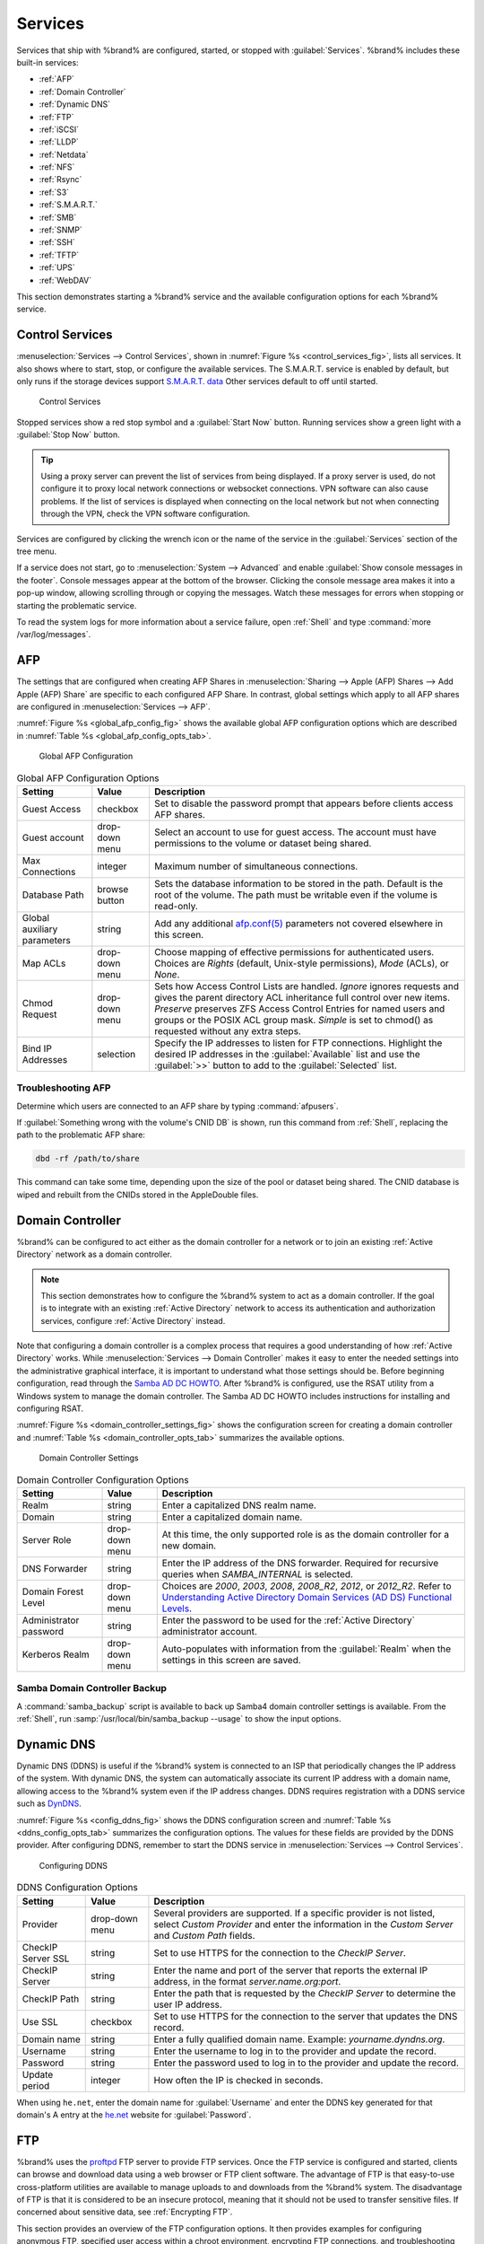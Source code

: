 .. index:: Services
.. _Services:

Services
========


Services that ship with %brand% are configured, started, or stopped
with :guilabel:`Services`. %brand% includes these built-in services:

* :ref:`AFP`

* :ref:`Domain Controller`

* :ref:`Dynamic DNS`

* :ref:`FTP`

* :ref:`iSCSI`

* :ref:`LLDP`

* :ref:`Netdata`

* :ref:`NFS`

* :ref:`Rsync`

* :ref:`S3`

* :ref:`S.M.A.R.T.`

* :ref:`SMB`

* :ref:`SNMP`

* :ref:`SSH`

* :ref:`TFTP`

* :ref:`UPS`

* :ref:`WebDAV`

This section demonstrates starting a %brand% service and the available
configuration options for each %brand% service.


.. index:: Start Service, Stop Service
.. _Control Services:

Control Services
----------------

:menuselection:`Services --> Control Services`, shown in
:numref:`Figure %s <control_services_fig>`, lists all services. It also
shows where to start, stop, or configure the available services. The
S.M.A.R.T. service is enabled by default, but only
runs if the storage devices support
`S.M.A.R.T. data <https://en.wikipedia.org/wiki/S.M.A.R.T.>`__
Other services default to off until started.


.. _control_services_fig:

.. figure:: images/services1f.png

   Control Services


Stopped services show a red stop symbol and a :guilabel:`Start Now`
button. Running services show a green light with a
:guilabel:`Stop Now` button.


.. tip:: Using a proxy server can prevent the list of services from
   being displayed. If a proxy server is used, do not configure it to
   proxy local network connections or websocket connections. VPN
   software can also cause problems. If the list of services is
   displayed when connecting on the local network but not when
   connecting through the VPN, check the VPN software configuration.


Services are configured by clicking the wrench icon or the name of the
service in the :guilabel:`Services` section of the tree menu.

If a service does not start, go to
:menuselection:`System --> Advanced`
and enable :guilabel:`Show console messages in the footer`.
Console messages appear at the bottom of the browser. Clicking
the console message area makes it into a pop-up window, allowing
scrolling through or copying the messages. Watch these messages for
errors when stopping or starting the problematic service.

To read the system logs for more information about a service failure,
open :ref:`Shell` and type :command:`more /var/log/messages`.


.. index:: AFP, Apple Filing Protocol
.. _AFP:

AFP
---


The settings that are configured when creating AFP Shares in
:menuselection:`Sharing --> Apple (AFP) Shares --> Add Apple (AFP) Share`
are specific to each configured AFP Share. In contrast, global
settings which apply to all AFP shares are configured in
:menuselection:`Services --> AFP`.

:numref:`Figure %s <global_afp_config_fig>`
shows the available global AFP configuration options
which are described in
:numref:`Table %s <global_afp_config_opts_tab>`.


.. _global_afp_config_fig:

.. figure:: images/services-afp.png

   Global AFP Configuration


.. tabularcolumns:: |>{\RaggedRight}p{\dimexpr 0.16\linewidth-2\tabcolsep}
                    |>{\RaggedRight}p{\dimexpr 0.20\linewidth-2\tabcolsep}
                    |>{\RaggedRight}p{\dimexpr 0.63\linewidth-2\tabcolsep}|

.. _global_afp_config_opts_tab:

.. table:: Global AFP Configuration Options
   :class: longtable

   +-------------------------+----------------+-----------------------------------------------------------------------------------------------------------------+
   | Setting                 | Value          | Description                                                                                                     |
   |                         |                |                                                                                                                 |
   +=========================+================+=================================================================================================================+
   | Guest Access            | checkbox       | Set to disable the password prompt that appears before clients access AFP shares.                               |
   |                         |                |                                                                                                                 |
   +-------------------------+----------------+-----------------------------------------------------------------------------------------------------------------+
   | Guest account           | drop-down menu | Select an account to use for guest access. The account must have permissions to the volume or dataset           |
   |                         |                | being shared.                                                                                                   |
   |                         |                |                                                                                                                 |
   +-------------------------+----------------+-----------------------------------------------------------------------------------------------------------------+
   | Max Connections         | integer        | Maximum number of simultaneous connections.                                                                     |
   |                         |                |                                                                                                                 |
   +-------------------------+----------------+-----------------------------------------------------------------------------------------------------------------+
   | Database Path           | browse button  | Sets the database information to be stored in the path. Default is the root of the volume. The path must be     |
   |                         |                | writable even if the volume is read-only.                                                                       |
   |                         |                |                                                                                                                 |
   +-------------------------+----------------+-----------------------------------------------------------------------------------------------------------------+
   | Global auxiliary        | string         | Add any additional `afp.conf(5) <http://netatalk.sourceforge.net/3.0/htmldocs/afp.conf.5.html>`__               |
   | parameters              |                | parameters not covered elsewhere in this screen.                                                                |
   |                         |                |                                                                                                                 |
   +-------------------------+----------------+-----------------------------------------------------------------------------------------------------------------+
   | Map ACLs                | drop-down menu | Choose mapping of effective permissions for authenticated users. Choices are *Rights* (default, Unix-style      |
   |                         |                | permissions), *Mode* (ACLs), or *None*.                                                                         |
   |                         |                |                                                                                                                 |
   +-------------------------+----------------+-----------------------------------------------------------------------------------------------------------------+
   | Chmod Request           | drop-down menu | Sets how Access Control Lists are handled. *Ignore* ignores requests and gives the parent directory ACL         |
   |                         |                | inheritance full control over new items. *Preserve* preserves ZFS Access Control Entries for named users and    |
   |                         |                | groups or the POSIX ACL group mask. *Simple* is set to chmod() as requested without any extra steps.            |
   |                         |                |                                                                                                                 |
   +-------------------------+----------------+-----------------------------------------------------------------------------------------------------------------+
   | Bind IP Addresses       | selection      | Specify the IP addresses to listen for FTP connections. Highlight the desired IP addresses in the               |
   |                         |                | :guilabel:`Available` list and use the :guilabel:`>>` button to add to the :guilabel:`Selected` list.           |
   |                         |                |                                                                                                                 |
   +-------------------------+----------------+-----------------------------------------------------------------------------------------------------------------+


.. _Troubleshooting AFP:

Troubleshooting AFP
~~~~~~~~~~~~~~~~~~~


Determine which users are connected to an AFP share by typing
:command:`afpusers`.

If :guilabel:`Something wrong with the volume's CNID DB` is shown,
run this command from :ref:`Shell`, replacing the path to the
problematic AFP share:

.. code-block:: none

   dbd -rf /path/to/share


This command can take some time, depending upon the size of the pool or
dataset being shared. The CNID database is wiped and rebuilt from the
CNIDs stored in the AppleDouble files.


.. index:: Domain Controller, DC
.. _Domain Controller:

Domain Controller
-----------------


%brand% can be configured to act either as the domain controller for
a network or to join an existing :ref:`Active Directory` network as a
domain controller.

.. note:: This section demonstrates how to configure the %brand%
   system to act as a domain controller. If the goal is to integrate
   with an existing :ref:`Active Directory` network to access its
   authentication and authorization services, configure
   :ref:`Active Directory` instead.

Note that configuring a domain controller is a complex process
that requires a good understanding of how :ref:`Active Directory`
works. While
:menuselection:`Services --> Domain Controller`
makes it easy to enter the needed settings into the administrative
graphical interface, it is important to understand what those settings
should be. Before beginning configuration, read through the
`Samba AD DC HOWTO
<https://wiki.samba.org/index.php/Samba_AD_DC_HOWTO>`__.
After %brand% is configured, use the RSAT utility from a Windows
system to manage the domain controller. The Samba AD DC HOWTO includes
instructions for installing and configuring RSAT.

:numref:`Figure %s <domain_controller_settings_fig>`
shows the configuration screen for creating a domain controller and
:numref:`Table %s <domain_controller_opts_tab>`
summarizes the available options.


.. _domain_controller_settings_fig:

.. figure:: images/services-domain-controller.png

   Domain Controller Settings


.. tabularcolumns:: |>{\RaggedRight}p{\dimexpr 0.16\linewidth-2\tabcolsep}
                    |>{\RaggedRight}p{\dimexpr 0.20\linewidth-2\tabcolsep}
                    |>{\RaggedRight}p{\dimexpr 0.63\linewidth-2\tabcolsep}|

.. _domain_controller_opts_tab:

.. table:: Domain Controller Configuration Options
   :class: longtable

   +------------------------+----------------+------------------------------------------------------------------------------------------------------------------------------+
   | Setting                | Value          | Description                                                                                                                  |
   |                        |                |                                                                                                                              |
   +========================+================+==============================================================================================================================+
   | Realm                  | string         | Enter a capitalized DNS realm name.                                                                                          |
   |                        |                |                                                                                                                              |
   +------------------------+----------------+------------------------------------------------------------------------------------------------------------------------------+
   | Domain                 | string         | Enter a capitalized domain name.                                                                                             |
   |                        |                |                                                                                                                              |
   +------------------------+----------------+------------------------------------------------------------------------------------------------------------------------------+
   | Server Role            | drop-down menu | At this time, the only supported role is as the domain controller for a new domain.                                          |
   |                        |                |                                                                                                                              |
   +------------------------+----------------+------------------------------------------------------------------------------------------------------------------------------+
   | DNS Forwarder          | string         | Enter the IP address of the DNS forwarder. Required for recursive queries when *SAMBA_INTERNAL* is selected.                 |
   |                        |                |                                                                                                                              |
   +------------------------+----------------+------------------------------------------------------------------------------------------------------------------------------+
   | Domain Forest Level    | drop-down menu | Choices are *2000*, *2003*, *2008*, *2008_R2*, *2012*, or *2012_R2*. Refer to                                                |
   |                        |                | `Understanding Active Directory Domain Services (AD DS) Functional Levels                                                    |
   |                        |                | <https://docs.microsoft.com/en-us/previous-versions/windows/it-pro/windows-server-2008-R2-and-2008/cc754918(v=ws.10)>`__.    |
   |                        |                |                                                                                                                              |
   +------------------------+----------------+------------------------------------------------------------------------------------------------------------------------------+
   | Administrator password | string         | Enter the password to be used for the :ref:`Active Directory` administrator account.                                         |
   |                        |                |                                                                                                                              |
   +------------------------+----------------+------------------------------------------------------------------------------------------------------------------------------+
   | Kerberos Realm         | drop-down menu | Auto-populates with information from the :guilabel:`Realm` when the settings in this screen are saved.                       |
   |                        |                |                                                                                                                              |
   +------------------------+----------------+------------------------------------------------------------------------------------------------------------------------------+


.. _Samba Domain Controller Backup:

Samba Domain Controller Backup
~~~~~~~~~~~~~~~~~~~~~~~~~~~~~~


A :command:`samba_backup` script is available to back up Samba4 domain
controller settings is available. From the :ref:`Shell`, run
:samp:`/usr/local/bin/samba_backup --usage` to show the input options.


.. index:: Dynamic DNS, DDNS
.. _Dynamic DNS:

Dynamic DNS
-----------


Dynamic DNS (DDNS) is useful if the %brand% system is connected to an
ISP that periodically changes the IP address of the system. With dynamic
DNS, the system can automatically associate its current IP address with
a domain name, allowing access to the %brand% system even if the IP
address changes. DDNS requires registration with a DDNS service such
as `DynDNS <https://dyn.com/dns/>`__.

:numref:`Figure %s <config_ddns_fig>` shows the DDNS configuration
screen and :numref:`Table %s <ddns_config_opts_tab>` summarizes the
configuration options. The values for these fields are provided by the
DDNS provider. After configuring DDNS, remember to start the DDNS
service in
:menuselection:`Services --> Control Services`.


.. _config_ddns_fig:

.. figure:: images/services-ddns.png

   Configuring DDNS


.. tabularcolumns:: |>{\RaggedRight}p{\dimexpr 0.16\linewidth-2\tabcolsep}
                    |>{\RaggedRight}p{\dimexpr 0.20\linewidth-2\tabcolsep}
                    |>{\RaggedRight}p{\dimexpr 0.63\linewidth-2\tabcolsep}|

.. _ddns_config_opts_tab:

.. table:: DDNS Configuration Options
   :class: longtable

   +----------------------+----------------+--------------------------------------------------------------------------------------------------------------------+
   | Setting              | Value          | Description                                                                                                        |
   |                      |                |                                                                                                                    |
   +======================+================+====================================================================================================================+
   | Provider             | drop-down menu | Several providers are supported. If a specific provider is not listed, select *Custom Provider* and enter the      |
   |                      |                | information in the *Custom Server* and *Custom Path* fields.                                                       |
   |                      |                |                                                                                                                    |
   +----------------------+----------------+--------------------------------------------------------------------------------------------------------------------+
   | CheckIP Server SSL   | string         | Set to use HTTPS for the connection to the *CheckIP Server*.                                                       |
   |                      |                |                                                                                                                    |
   +----------------------+----------------+--------------------------------------------------------------------------------------------------------------------+
   | CheckIP Server       | string         | Enter the name and port of the server that reports the external IP address, in the format *server.name.org:port*.  |
   |                      |                |                                                                                                                    |
   +----------------------+----------------+--------------------------------------------------------------------------------------------------------------------+
   | CheckIP Path         | string         | Enter the path that is requested by the *CheckIP Server* to determine the user IP address.                         |
   |                      |                |                                                                                                                    |
   +----------------------+----------------+--------------------------------------------------------------------------------------------------------------------+
   | Use SSL              | checkbox       | Set to use HTTPS for the connection to the server that updates the DNS record.                                     |
   |                      |                |                                                                                                                    |
   +----------------------+----------------+--------------------------------------------------------------------------------------------------------------------+
   | Domain name          | string         | Enter a fully qualified domain name. Example: *yourname.dyndns.org*.                                               |
   |                      |                |                                                                                                                    |
   +----------------------+----------------+--------------------------------------------------------------------------------------------------------------------+
   | Username             | string         | Enter the username to log in to the provider and update the record.                                                |
   |                      |                |                                                                                                                    |
   +----------------------+----------------+--------------------------------------------------------------------------------------------------------------------+
   | Password             | string         | Enter the password used to log in to the provider and update the record.                                           |
   |                      |                |                                                                                                                    |
   +----------------------+----------------+--------------------------------------------------------------------------------------------------------------------+
   | Update period        | integer        | How often the IP is checked in seconds.                                                                            |
   +----------------------+----------------+--------------------------------------------------------------------------------------------------------------------+


When using :literal:`he.net`, enter the domain name for
:guilabel:`Username` and enter the DDNS key generated for that
domain's A entry at the `he.net <https://he.net>`__ website for
:guilabel:`Password`.

.. index:: FTP, File Transfer Protocol
.. _FTP:

FTP
---


%brand% uses the `proftpd <http://www.proftpd.org/>`__ FTP server to
provide FTP services. Once the FTP service is configured and started,
clients can browse and download data using a web browser or FTP client
software. The advantage of FTP is that easy-to-use cross-platform
utilities are available to manage uploads to and downloads from the
%brand% system. The disadvantage of FTP is that it is considered to
be an insecure protocol, meaning that it should not be used to
transfer sensitive files. If concerned about sensitive data,
see :ref:`Encrypting FTP`.

This section provides an overview of the FTP configuration options. It
then provides examples for configuring anonymous FTP, specified user
access within a chroot environment, encrypting FTP connections, and
troubleshooting tips.

:numref:`Figure %s <configuring_ftp_fig>` shows the configuration screen
for :menuselection:`Services --> FTP`. Some settings are only available
in :guilabel:`Advanced Mode`. To see these settings, either click the
:guilabel:`Advanced Mode` button or configure the system to always
display these settings by enabling the
:guilabel:`Show advanced fields by default` setting in
:menuselection:`System --> Advanced`.


.. _configuring_ftp_fig:

.. figure:: images/ftp1.png

   Configuring FTP


:numref:`Table %s <ftp_config_opts_tab>`
summarizes the available options when configuring the FTP server.


.. tabularcolumns:: |>{\RaggedRight}p{\dimexpr 0.20\linewidth-2\tabcolsep}
                    |>{\RaggedRight}p{\dimexpr 0.14\linewidth-2\tabcolsep}
                    |>{\Centering}p{\dimexpr 0.12\linewidth-2\tabcolsep}
                    |>{\RaggedRight}p{\dimexpr 0.54\linewidth-2\tabcolsep}|

.. _ftp_config_opts_tab:

.. table:: FTP Configuration Options
   :class: longtable

   +---------------------------------------------------------------+----------------+----------+---------------------------------------------------------------------------------------+
   | Setting                                                       | Value          | Advanced | Description                                                                           |
   |                                                               |                | Mode     |                                                                                       |
   +===============================================================+================+==========+=======================================================================================+
   | Port                                                          | integer        |          | Set the port the FTP service listens on.                                              |
   |                                                               |                |          |                                                                                       |
   +---------------------------------------------------------------+----------------+----------+---------------------------------------------------------------------------------------+
   | Clients                                                       | integer        |          | Set the maximum number of simultaneous clients.                                       |
   |                                                               |                |          |                                                                                       |
   +---------------------------------------------------------------+----------------+----------+---------------------------------------------------------------------------------------+
   | Connections                                                   | integer        |          | Set the maximum number of connections per IP address where *0* means unlimited.       |
   |                                                               |                |          |                                                                                       |
   +---------------------------------------------------------------+----------------+----------+---------------------------------------------------------------------------------------+
   | Login Attempts                                                | integer        |          | Enter the maximum number of attempts before client is disconnected. Increase this if  |
   |                                                               |                |          | users are prone to typos.                                                             |
   |                                                               |                |          |                                                                                       |
   +---------------------------------------------------------------+----------------+----------+---------------------------------------------------------------------------------------+
   | Timeout                                                       | integer        |          | Enter the maximum client idle time in seconds before client is disconnected.          |
   |                                                               |                |          |                                                                                       |
   +---------------------------------------------------------------+----------------+----------+---------------------------------------------------------------------------------------+
   | Allow Root Login                                              | checkbox       |          | Enabling this option is discouraged as increases security risk.                       |
   |                                                               |                |          |                                                                                       |
   +---------------------------------------------------------------+----------------+----------+---------------------------------------------------------------------------------------+
   | Allow Anonymous Login                                         | checkbox       |          | Set to enable anonymous FTP logins with access to the directory specified in          |
   |                                                               |                |          | :guilabel:`Path`.                                                                     |
   |                                                               |                |          |                                                                                       |
   +---------------------------------------------------------------+----------------+----------+---------------------------------------------------------------------------------------+
   | Path                                                          | browse button  |          | Set the root directory for anonymous FTP connections.                                 |
   |                                                               |                |          |                                                                                       |
   +---------------------------------------------------------------+----------------+----------+---------------------------------------------------------------------------------------+
   | Allow Local User Login                                        | checkbox       |          | Required if :guilabel:`Anonymous Login` is disabled.                                  |
   |                                                               |                |          |                                                                                       |
   +---------------------------------------------------------------+----------------+----------+---------------------------------------------------------------------------------------+
   | Display Login                                                 | string         |          | Specify the message displayed to local login users after authentication. This message |
   |                                                               |                |          | is not displayed to anonymous login users.                                            |
   |                                                               |                |          |                                                                                       |
   +---------------------------------------------------------------+----------------+----------+---------------------------------------------------------------------------------------+
   | File Permission                                               | checkboxes     | ✓        | Set the default permissions for newly created files.                                  |
   |                                                               |                |          |                                                                                       |
   +---------------------------------------------------------------+----------------+----------+---------------------------------------------------------------------------------------+
   | Directory Permission                                          | checkboxes     | ✓        | Set the default permissions for newly created directories.                            |
   |                                                               |                |          |                                                                                       |
   +---------------------------------------------------------------+----------------+----------+---------------------------------------------------------------------------------------+
   | Enable `FXP                                                   | checkbox       | ✓        | Set to enable the File eXchange Protocol. This setting makes the server vulnerable to |
   | <https://en.wikipedia.org/wiki/File_eXchange_Protocol>`__     |                |          | FTP bounce attacks so it is not recommended.                                          |
   |                                                               |                |          |                                                                                       |
   +---------------------------------------------------------------+----------------+----------+---------------------------------------------------------------------------------------+
   | Allow Transfer Resumption                                     | checkbox       |          | Set to allow FTP clients to resume interrupted transfers.                             |
   |                                                               |                |          |                                                                                       |
   +---------------------------------------------------------------+----------------+----------+---------------------------------------------------------------------------------------+
   | Always Chroot                                                 | checkbox       |          | When set, a local user is only allowed access to their home directory unless the user |
   |                                                               |                |          | is a member of group *wheel*.                                                         |
   |                                                               |                |          |                                                                                       |
   +---------------------------------------------------------------+----------------+----------+---------------------------------------------------------------------------------------+
   | Require IDENT Authentication                                  | checkbox       | ✓        | Setting this option results in timeouts if :command:`identd` is not running on the    |
   |                                                               |                |          | client.                                                                               |
   |                                                               |                |          |                                                                                       |
   +---------------------------------------------------------------+----------------+----------+---------------------------------------------------------------------------------------+
   | Perform Reverse DNS Lookups                                   | checkbox       |          | Set to perform reverse DNS lookups on client IPs. Can cause long delays if reverse    |
   |                                                               |                |          | DNS is not configured.                                                                |
   |                                                               |                |          |                                                                                       |
   +---------------------------------------------------------------+----------------+----------+---------------------------------------------------------------------------------------+
   | Masquerade address                                            | string         |          | Public IP address or hostname. Set if FTP clients cannot connect through a            |
   |                                                               |                |          | NAT device.                                                                           |
   |                                                               |                |          |                                                                                       |
   +---------------------------------------------------------------+----------------+----------+---------------------------------------------------------------------------------------+
   | Minimum passive port                                          | integer        | ✓        | Used by clients in PASV mode, default of *0* means any port above 1023.               |
   |                                                               |                |          |                                                                                       |
   +---------------------------------------------------------------+----------------+----------+---------------------------------------------------------------------------------------+
   | Maximum passive port                                          | integer        | ✓        | Used by clients in PASV mode, default of *0* means any port above 1023.               |
   |                                                               |                |          |                                                                                       |
   +---------------------------------------------------------------+----------------+----------+---------------------------------------------------------------------------------------+
   | Local user upload bandwidth                                   | integer        | ✓        | Defined in KB/s, default of *0* means unlimited.                                      |
   |                                                               |                |          |                                                                                       |
   +---------------------------------------------------------------+----------------+----------+---------------------------------------------------------------------------------------+
   | Local user download bandwidth                                 | integer        | ✓        | Defined in KB/s, default of *0* means unlimited.                                      |
   |                                                               |                |          |                                                                                       |
   +---------------------------------------------------------------+----------------+----------+---------------------------------------------------------------------------------------+
   | Anonymous user upload bandwidth                               | integer        | ✓        | Defined in KB/s, default of *0* means unlimited.                                      |
   |                                                               |                |          |                                                                                       |
   +---------------------------------------------------------------+----------------+----------+---------------------------------------------------------------------------------------+
   | Anonymous user download bandwidth                             | integer        | ✓        | Defined in KB/s, default of *0* means unlimited.                                      |
   |                                                               |                |          |                                                                                       |
   +---------------------------------------------------------------+----------------+----------+---------------------------------------------------------------------------------------+
   | Enable TLS                                                    | checkbox       | ✓        | Set to enable encrypted connections. Requires a certificate to be created or          |
   |                                                               |                |          | imported using :ref:`Certificates`.                                                   |
   |                                                               |                |          |                                                                                       |
   +---------------------------------------------------------------+----------------+----------+---------------------------------------------------------------------------------------+
   | TLS policy                                                    | drop-down menu | ✓        | The selected policy defines whether the control channel, data channel,                |
   |                                                               |                |          | both channels, or neither channel of an FTP session must occur over SSL/TLS.          |
   |                                                               |                |          | The policies are described                                                            |
   |                                                               |                |          | `here <http://www.proftpd.org/docs/directives/linked/config_ref_TLSRequired.html>`__. |
   |                                                               |                |          |                                                                                       |
   +---------------------------------------------------------------+----------------+----------+---------------------------------------------------------------------------------------+
   | TLS allow client renegotiations                               | checkbox       | ✓        | Enabling this option is **not** recommended as it breaks several                      |
   |                                                               |                |          | security measures. For this and the rest of the TLS fields, refer to                  |
   |                                                               |                |          | `mod_tls <http://www.proftpd.org/docs/contrib/mod_tls.html>`__                        |
   |                                                               |                |          | for more details.                                                                     |
   |                                                               |                |          |                                                                                       |
   +---------------------------------------------------------------+----------------+----------+---------------------------------------------------------------------------------------+
   | TLS allow dot login                                           | checkbox       | ✓        | If set, the user home directory is checked for a :file:`.tlslogin` file which         |
   |                                                               |                |          | contains one or more PEM-encoded certificates. If not found, the user is prompted     |
   |                                                               |                |          | for password authentication.                                                          |
   |                                                               |                |          |                                                                                       |
   +---------------------------------------------------------------+----------------+----------+---------------------------------------------------------------------------------------+
   | TLS allow per user                                            | checkbox       | ✓        | If set, the user password can be sent unencrypted.                                    |
   |                                                               |                |          |                                                                                       |
   +---------------------------------------------------------------+----------------+----------+---------------------------------------------------------------------------------------+
   | TLS common name required                                      | checkbox       | ✓        | If set, the common name in the certificate must match the FQDN of the host.           |
   |                                                               |                |          |                                                                                       |
   +---------------------------------------------------------------+----------------+----------+---------------------------------------------------------------------------------------+
   | TLS enable diagnostics                                        | checkbox       | ✓        | If set when troubleshooting a connection, logs more verbosely.                        |
   |                                                               |                |          |                                                                                       |
   +---------------------------------------------------------------+----------------+----------+---------------------------------------------------------------------------------------+
   | TLS export certificate data                                   | checkbox       | ✓        | If set, exports the certificate environment variables.                                |
   |                                                               |                |          |                                                                                       |
   +---------------------------------------------------------------+----------------+----------+---------------------------------------------------------------------------------------+
   | TLS no certificate request                                    | checkbox       | ✓        | Try enabling this option if the client cannot connect and it is suspected             |
   |                                                               |                |          | the client software is not properly handling server certificate requests.             |
   |                                                               |                |          |                                                                                       |
   +---------------------------------------------------------------+----------------+----------+---------------------------------------------------------------------------------------+
   | TLS no empty fragments                                        | checkbox       | ✓        | Enabling this option is **not** recommended as it bypasses a security mechanism.      |
   |                                                               |                |          |                                                                                       |
   +---------------------------------------------------------------+----------------+----------+---------------------------------------------------------------------------------------+
   | TLS no session reuse required                                 | checkbox       | ✓        | Enabling this option reduces the security of the connection, so only use if the       |
   |                                                               |                |          | client does not understand reused SSL sessions.                                       |
   |                                                               |                |          |                                                                                       |
   +---------------------------------------------------------------+----------------+----------+---------------------------------------------------------------------------------------+
   | TLS export standard vars                                      | checkbox       | ✓        | If enabled, sets several environment variables.                                       |
   |                                                               |                |          |                                                                                       |
   +---------------------------------------------------------------+----------------+----------+---------------------------------------------------------------------------------------+
   | TLS DNS name required                                         | checkbox       | ✓        | If set, the client DNS name must resolve to its IP address and the cert must          |
   |                                                               |                |          | contain the same DNS name.                                                            |
   |                                                               |                |          |                                                                                       |
   +---------------------------------------------------------------+----------------+----------+---------------------------------------------------------------------------------------+
   | TLS IP address required                                       | checkbox       | ✓        | If set, the client certificate must contain the IP address that matches the           |
   |                                                               |                |          | IP address of the client.                                                             |
   |                                                               |                |          |                                                                                       |
   +---------------------------------------------------------------+----------------+----------+---------------------------------------------------------------------------------------+
   | Certificate                                                   | drop-down menu |          | The SSL certificate to be used for TLS FTP connections. To create a                   |
   |                                                               |                |          | certificate, use :menuselection:`System --> Certificates`.                            |
   |                                                               |                |          |                                                                                       |
   +---------------------------------------------------------------+----------------+----------+---------------------------------------------------------------------------------------+
   | Auxiliary parameters                                          | string         | ✓        | Add any additional `proftpd(8) <https://linux.die.net/man/8/proftpd>`__               |
   |                                                               |                |          | parameters not covered elsewhere in this screen.                                      |
   |                                                               |                |          |                                                                                       |
   +---------------------------------------------------------------+----------------+----------+---------------------------------------------------------------------------------------+


This example demonstrates the auxiliary parameters that prevent all
users from performing the FTP DELETE command:

.. code-block:: none

   <Limit DELE>
   DenyAll
   </Limit>


.. _Anonymous FTP:

Anonymous FTP
~~~~~~~~~~~~~


Anonymous FTP may be appropriate for a small network where the
%brand% system is not accessible from the Internet and everyone in
the internal network needs easy access to the stored data. Anonymous
FTP does not require a user account for every user. In addition,
passwords are not required so it is not necessary to manage changed
passwords on the %brand% system.

To configure anonymous FTP:

#.  Give the built-in ftp user account permissions to the
    volume/dataset to be shared in
    :menuselection:`Storage --> Volumes` as follows:

    * :guilabel:`Owner(user)`: select the built-in *ftp* user from the
      drop-down menu

    * :guilabel:`Owner(group)`: select the built-in *ftp* group from
      the drop-down menu

    * :guilabel:`Mode`: review that the permissions are appropriate
      for the share

    .. note:: For FTP, the type of client does not matter when it
       comes to the type of ACL. This means that Unix ACLs are always used,
       even if Windows clients will be accessing %brand% via FTP.

#.  Configure anonymous FTP in
    :menuselection:`Services --> FTP`
    by setting the following attributes:

    * :guilabel:`Allow Anonymous Login`: enables this option

    * :guilabel:`Path`: browse to the volume/dataset/directory to be
      shared

#.  Start the FTP service in
    :menuselection:`Services --> Control Services`.
    Click the :guilabel:`Start Now` button next to :guilabel:`FTP`.
    The FTP service takes a second or so to start. The indicator
    changes to green when the service is running, and the
    button changes to :guilabel:`Stop Now`.

#.  Test the connection from a client using a utility such as
    `Filezilla <https://filezilla-project.org/>`__.

In the example shown in
:numref:`Figure %s <ftp_filezilla_fig>`,
the user has entered this information into the Filezilla client:

* IP address of the %brand% server: *192.168.1.113*

* :guilabel:`Username`: *anonymous*

* :guilabel:`Password`: the email address of the user


.. _ftp_filezilla_fig:

.. figure:: images/filezilla.png

   Connecting Using Filezilla


The messages within the client indicate the FTP connection is
successful. The user can now navigate the contents of the root folder
on the remote site. This is the pool or dataset specified in the FTP
service configuration. The user can also transfer files between the
local site (their system) and the remote site (the %brand% system).


.. _FTP in chroot:

FTP in chroot
~~~~~~~~~~~~~


If users are required to authenticate before accessing the data on
the %brand% system, either create a user account for each user or import
existing user accounts using :ref:`Active Directory` or :ref:`LDAP`. Then
create a ZFS dataset for *each* user. Next, chroot each user so they
are limited to the contents of their own home directory. Datasets
provide the added benefit of configuring a quota so that the size of a
user home directory is limited to the size of the quota.

To configure this scenario:

#.  Create a ZFS dataset for each user in
    :menuselection:`Storage --> Volumes`.
    Click an existing
    :menuselection:`ZFS volume --> Create ZFS Dataset`
    and set an appropriate quota for each dataset. Repeat this process
    to create a dataset for every user that needs access to the FTP
    service.

#.  When not using AD or LDAP, create a user account for each user in
    :menuselection:`Account --> Users --> Add User`.
    For each user, browse to the dataset created for that user in the
    :guilabel:`Home Directory` field. Repeat this process to create a
    user account for every user that needs access to the FTP service,
    making sure to assign each user their own dataset.

#.  Set the permissions for each dataset in
    :menuselection:`Storage --> Volumes`.
    Click the :guilabel:`Change Permissions` button for a dataset to
    assign a user account as :guilabel:`Owner` of that dataset and to
    set the desired permissions for that user. Repeat for each
    dataset.

    .. note:: For FTP, the type of client does not matter when it
       comes to the type of ACL. This means Unix ACLs are always
       used, even if Windows clients will be accessing %brand% with
       FTP.

#.  Configure FTP in
    :menuselection:`Services --> FTP`
    with these attributes:

    * :guilabel:`Path`: browse to the parent volume containing the
      datasets.

    * Make sure :guilabel:`Allow Anonymous Login` and
      :guilabel:`Allow Root Login` are **unselected**.

    * Select :guilabel:`Allow Local User Login`.

    * Select :guilabel:`Always Chroot`.

#.  Start the FTP service in
    :menuselection:`Services --> Control Services`.
    Click the :guilabel:`Start Now` button next to :guilabel:`FTP`.
    The FTP service takes a second or so to start. The indicator
    changes to green to show that the service is running, and the
    button changes to :guilabel:`Stop Now`.

#.  Test the connection from a client using a utility such as
    Filezilla.

To test this configuration in Filezilla, use the *IP address* of the
%brand% system, the *Username* of a user that is associated with
a dataset, and the *Password* for that user. The messages will indicate
the authorization and the FTP connection are successful. The user can
now navigate the contents of the root folder on the remote site. This
time it is not the entire pool but the dataset created for that user.
The user can transfer files between the local site (their system) and
the remote site (their dataset on the %brand% system).


.. _Encrypting FTP:

Encrypting FTP
~~~~~~~~~~~~~~


To configure any FTP scenario to use encrypted connections:

#.  Import or create a certificate authority using the instructions in
    :ref:`CAs`. Then, import or create the certificate to use for
    encrypted connections using the instructions in
    :ref:`Certificates`.

#.  In
    :menuselection:`Services --> FTP`,
    choose the certificate in the
    :guilabel:`Certificate` and set the :guilabel:`Enable TLS` option.

#.  Specify secure FTP when accessing the %brand% system. For
    example, in Filezilla enter *ftps://IP_address* (for an implicit
    connection) or *ftpes://IP_address* (for an explicit connection)
    as the Host when connecting. The first time a user connects, they
    will be presented with the certificate of the %brand% system.
    Click :guilabel:`OK` to accept the certificate and negotiate an
    encrypted connection.

#.  To force encrypted connections, select *on* for the
    :guilabel:`TLS Policy`.


.. _Troubleshooting FTP:

Troubleshooting FTP
~~~~~~~~~~~~~~~~~~~


The FTP service will not start if it cannot resolve the system
hostname to an IP address with DNS. To see if the FTP service is
running, open :ref:`Shell` and issue the command:

.. code-block:: none

   sockstat -4p 21


If there is nothing listening on port 21, the FTP service is not
running. To see the error message that occurs when %brand% tries to
start the FTP service, go to
:menuselection:`System --> Advanced`,
check :guilabel:`Show console messages in the footer`, and click
:guilabel:`Save`. Go to
:menuselection:`Services --> Control Services`
and switch the FTP service off, then back on. Watch the console
messages at the bottom of the browser for errors.

If the error refers to DNS, either create an entry in the local DNS
server with the %brand% system hostname and IP address, or add an entry
for the IP address of the %brand% system in the
:menuselection:`Network --> Global Configuration`
:guilabel:`Host name database` field.


.. _iSCSI:

iSCSI
-----


Refer to :ref:`Block (iSCSI)` for instructions on configuring iSCSI.
To start the iSCSI service, click its entry in :guilabel:`Services`.

.. note:: A warning message is shown if the iSCSI service is stopped
   when initiators are connected. Open the :ref:`Shell` and type
   :command:`ctladm islist` to determine the names of the connected
   initiators.


.. index:: LLDP, Link Layer Discovery Protocol
.. _LLDP:

LLDP
----


The Link Layer Discovery Protocol (LLDP) is used by network devices to
advertise their identity, capabilities, and neighbors on an Ethernet
network. %brand% uses the
`ladvd <https://github.com/sspans/ladvd>`__
LLDP implementation. If the network contains managed switches,
configuring and starting the LLDP service will tell the %brand%
system to advertise itself on the network.

:numref:`Figure %s <config_lldp_fig>`
shows the LLDP configuration screen and
:numref:`Table %s <lldP_config_opts_tab>`
summarizes the configuration options for the LLDP service.


.. _config_lldp_fig:

.. figure:: images/lldp.png

   Configuring LLDP


.. tabularcolumns:: |>{\RaggedRight}p{\dimexpr 0.16\linewidth-2\tabcolsep}
                    |>{\RaggedRight}p{\dimexpr 0.20\linewidth-2\tabcolsep}
                    |>{\RaggedRight}p{\dimexpr 0.63\linewidth-2\tabcolsep}|

.. _lldp_config_opts_tab:

.. table:: LLDP Configuration Options
   :class: longtable

   +------------------------+------------+---------------------------------------------------------------------------------------------------------------------+
   | Setting                | Value      | Description                                                                                                         |
   |                        |            |                                                                                                                     |
   +========================+============+=====================================================================================================================+
   | Interface Description  | checkbox   | Set to enable receive mode and to save received peer information in interface descriptions.                         |
   |                        |            |                                                                                                                     |
   +------------------------+------------+---------------------------------------------------------------------------------------------------------------------+
   | Country Code           | string     | Required for LLDP location support. Enter a two-letter ISO 3166 country code.                                       |
   |                        |            |                                                                                                                     |
   +------------------------+------------+---------------------------------------------------------------------------------------------------------------------+
   | Location               | string     | Optional. Specify the physical location of the host.                                                                |
   |                        |            |                                                                                                                     |
   +------------------------+------------+---------------------------------------------------------------------------------------------------------------------+


.. index:: Netdata
.. _Netdata:

Netdata
-------


Netdata is a real-time performance and monitoring system. It displays
data as web dashboards.

Start the Netdata service from the :ref:`Services` screen. Click the
wrench icon to display the Netdata settings dialog shown in
:numref:`Figure %s <services_netdata_settings_fig>`.


.. _services_netdata_settings_fig:

.. figure:: images/services-netdata-config.png

   Netdata Settings Dialog


Click the :guilabel:`Take me to the Netdata UI` button to view the web
dashboard as shown in
:numref:`Figure %s <services_netdata_fig>`.


.. _services_netdata_fig:

.. figure:: images/services-netdata.png

   Netdata Web Dashboard


More information on configuring and using Netdata is available at the
`Netdata website <https://my-netdata.io/>`__.


.. index:: NFS, Network File System
.. _NFS:

NFS
---


The settings that are configured when creating NFS Shares in
:menuselection:`Sharing --> Unix (NFS) Shares
--> Add Unix (NFS) Share`
are specific to each configured NFS Share. In contrast, global
settings which apply to all NFS shares are configured in
:menuselection:`Services --> NFS`.

:numref:`Figure %s <config_nfs_fig>`
shows the configuration screen and
:numref:`Table %s <nfs_config_opts_tab>`
summarizes the configuration options for the NFS service.


.. _config_nfs_fig:

.. figure:: images/services-nfs.png

   Configuring NFS


.. tabularcolumns:: |>{\RaggedRight}p{\dimexpr 0.16\linewidth-2\tabcolsep}
                    |>{\RaggedRight}p{\dimexpr 0.20\linewidth-2\tabcolsep}
                    |>{\RaggedRight}p{\dimexpr 0.63\linewidth-2\tabcolsep}|

.. _nfs_config_opts_tab:

.. table:: NFS Configuration Options
   :class: longtable

   +------------------------+------------+---------------------------------------------------------------------------------------------------------------------+
   | Setting                | Value      | Description                                                                                                         |
   |                        |            |                                                                                                                     |
   +========================+============+=====================================================================================================================+
   | Number of servers      | integer    | Specify how many servers to create. Increase if NFS client responses are slow. To limit CPU context switching, keep |
   |                        |            | this number less than or equal to the number of CPUs reported by :samp:`sysctl -n kern.smp.cpus`.                   |
   |                        |            |                                                                                                                     |
   +------------------------+------------+---------------------------------------------------------------------------------------------------------------------+
   | Serve UDP NFS clients  | checkbox   | Set if NFS clients need to use UDP.                                                                                 |
   |                        |            |                                                                                                                     |
   +------------------------+------------+---------------------------------------------------------------------------------------------------------------------+
   | Bind IP Addresses      | checkboxes | Select the IP addresses to listen on for NFS requests. When unselected, NFS listens on all available addresses.     |
   |                        |            |                                                                                                                     |
   +------------------------+------------+---------------------------------------------------------------------------------------------------------------------+
   | Allow non-root mount   | checkbox   | Set only if the NFS client requires it.                                                                             |
   |                        |            |                                                                                                                     |
   +------------------------+------------+---------------------------------------------------------------------------------------------------------------------+
   | Enable NFSv4           | checkbox   | Set to switch from NFSv3 to NFSv4. The default is NFSv3.                                                            |
   |                        |            |                                                                                                                     |
   +------------------------+------------+---------------------------------------------------------------------------------------------------------------------+
   | NFSv3 ownership model  | checkbox   | Grayed out unless :guilabel:`Enable NFSv4` is checked and, in turn, grays out :guilabel:`Support>16 groups`         |
   | for NFSv4              |            | which is incompatible. Set this option if NFSv4 ACL support is needed without requiring the client and              |
   |                        |            | the server to sync users and groups.                                                                                |
   |                        |            |                                                                                                                     |
   +------------------------+------------+---------------------------------------------------------------------------------------------------------------------+
   | Require Kerberos for   | checkbox   | Set to force NFS shares to fail if the Kerberos ticket is unavailable.                                              |
   | NFSv4                  |            |                                                                                                                     |
   |                        |            |                                                                                                                     |
   +------------------------+------------+---------------------------------------------------------------------------------------------------------------------+
   | mountd(8) bind port    | integer    | Optional. Specify the port that                                                                                     |
   |                        |            | `mountd(8) <https://www.freebsd.org/cgi/man.cgi?query=mountd>`__ binds to.                                          |
   |                        |            |                                                                                                                     |
   +------------------------+------------+---------------------------------------------------------------------------------------------------------------------+
   | rpc.statd(8) bind port | integer    | Optional. Specify the port that                                                                                     |
   |                        |            | `rpc.statd(8) <https://www.freebsd.org/cgi/man.cgi?query=rpc.statd>`__ binds to.                                    |
   |                        |            |                                                                                                                     |
   +------------------------+------------+---------------------------------------------------------------------------------------------------------------------+
   | rpc.lockd(8) bind port | integer    | Optional. Specify the port that                                                                                     |
   |                        |            | `rpc.lockd(8) <https://www.freebsd.org/cgi/man.cgi?query=rpc.lockd>`__ binds to.                                    |
   |                        |            |                                                                                                                     |
   +------------------------+------------+---------------------------------------------------------------------------------------------------------------------+
   | Support>16 groups      | checkbox   | Set this option if any users are members of more than 16 groups (useful in AD environments). Note this assumes      |
   |                        |            | group membership is configured correctly on the NFS server.                                                         |
   |                        |            |                                                                                                                     |
   +------------------------+------------+---------------------------------------------------------------------------------------------------------------------+
   | Log mountd(8) requests | checkbox   | Enable logging of `mountd(8) <https://www.freebsd.org/cgi/man.cgi?query=mountd>`__                                  |
   |                        |            | requests by syslog.                                                                                                 |
   |                        |            |                                                                                                                     |
   +------------------------+------------+---------------------------------------------------------------------------------------------------------------------+
   | Log rpc.statd(8)       | checkbox   | Enable logging of `rpc.statd(8) <https://www.freebsd.org/cgi/man.cgi?query=rpc.statd>`__ and                        |
   | and rpc.lockd(8)       |            | `rpc.lockd(8) <https://www.freebsd.org/cgi/man.cgi?query=rpc.lockd>`__ requests by syslog.                          |
   |                        |            |                                                                                                                     |
   +------------------------+------------+---------------------------------------------------------------------------------------------------------------------+


.. note:: NFSv4 sets all ownership to *nobody:nobody* if user and
   group do not match on client and server.


.. index:: Rsync
.. _Rsync:

Rsync
-----


:menuselection:`Services --> Rsync`
is used to configure an rsync server when using rsync module mode. Refer
to :ref:`Rsync Module Mode` for a configuration example.

This section describes the configurable options for the
:command:`rsyncd` service and rsync modules.


.. _Configure Rsyncd:

Configure Rsyncd
~~~~~~~~~~~~~~~~

:numref:`Figure %s <rsyncd_config_tab>`
shows the rsyncd configuration screen which is accessed from
:menuselection:`Services --> Rsync --> Configure Rsyncd`.

.. _rsyncd_config_tab:

.. figure:: images/rsyncd.png

   Rsyncd Configuration


:numref:`Table %s <rsyncd_config_opts_tab>`
summarizes the configuration options for the rsync daemon:


.. tabularcolumns:: |>{\RaggedRight}p{\dimexpr 0.16\linewidth-2\tabcolsep}
                    |>{\RaggedRight}p{\dimexpr 0.20\linewidth-2\tabcolsep}
                    |>{\RaggedRight}p{\dimexpr 0.63\linewidth-2\tabcolsep}|

.. _rsyncd_config_opts_tab:

.. table:: Rsyncd Configuration Options
   :class: longtable

   +----------------------+-----------+------------------------------------------------------------------------+
   | Setting              | Value     | Description                                                            |
   |                      |           |                                                                        |
   +======================+===========+========================================================================+
   | TCP Port             | integer   | Port for :command:`rsyncd` to listen on. Default is *873*.             |
   |                      |           |                                                                        |
   +----------------------+-----------+------------------------------------------------------------------------+
   | Auxiliary parameters | string    | Enter any additional parameters from                                   |
   |                      |           | `rsyncd.conf(5) <https://www.samba.org/ftp/rsync/rsyncd.conf.html>`__. |
   |                      |           |                                                                        |
   +----------------------+-----------+------------------------------------------------------------------------+


.. _Rsync Modules:

Rsync Modules
~~~~~~~~~~~~~


:numref:`Figure %s <add_rsync_module_fig>`
shows the configuration screen that appears after clicking
:menuselection:`Services --> Rsync --> Rsync Modules
--> Add Rsync Module`.

:numref:`Table %s <rsync_module_opts_tab>`
summarizes the configuration options when creating a rsync module.


.. _add_rsync_module_fig:

.. figure:: images/rsync3.png

   Adding an Rsync Module


.. tabularcolumns:: |>{\RaggedRight}p{\dimexpr 0.16\linewidth-2\tabcolsep}
                    |>{\RaggedRight}p{\dimexpr 0.20\linewidth-2\tabcolsep}
                    |>{\RaggedRight}p{\dimexpr 0.63\linewidth-2\tabcolsep}|

.. _rsync_module_opts_tab:

.. table:: Rsync Module Configuration Options
   :class: longtable

   +----------------------+----------------+-------------------------------------------------------------------------------+
   | Setting              | Value          | Description                                                                   |
   |                      |                |                                                                               |
   |                      |                |                                                                               |
   +======================+================+===============================================================================+
   | Module name          | string         | Mandatory. This is required to match the setting on the rsync client.         |
   |                      |                |                                                                               |
   +----------------------+----------------+-------------------------------------------------------------------------------+
   | Comment              | string         | Optional description.                                                         |
   |                      |                |                                                                               |
   +----------------------+----------------+-------------------------------------------------------------------------------+
   | Path                 | browse button  | Browse to the volume or dataset to hold received data.                        |
   |                      |                |                                                                               |
   +----------------------+----------------+-------------------------------------------------------------------------------+
   | Access Mode          | drop-down menu | Choices are *Read and Write*, *Read-only*, or *Write-only*.                   |
   |                      |                |                                                                               |
   +----------------------+----------------+-------------------------------------------------------------------------------+
   | Maximum connections  | integer        | *0* is unlimited.                                                             |
   |                      |                |                                                                               |
   +----------------------+----------------+-------------------------------------------------------------------------------+
   | User                 | drop-down menu | Select the user to control file transfers to and from the module.             |
   |                      |                |                                                                               |
   +----------------------+----------------+-------------------------------------------------------------------------------+
   | Group                | drop-down menu | Select the group to control file transfers to and from the module.            |
   |                      |                |                                                                               |
   +----------------------+----------------+-------------------------------------------------------------------------------+
   | Hosts allow          | string         | Enter a list of patterns to match with the hostname and IP address of a       |
   |                      |                | connecting client. Separate patterns with whitespace or comma.  See           |
   |                      |                | `rsyncd.conf(5) <https://www.samba.org/ftp/rsync/rsyncd.conf.html>`__         |
   |                      |                | for allowed formats.                                                          |
   |                      |                |                                                                               |
   +----------------------+----------------+-------------------------------------------------------------------------------+
   | Hosts deny           | string         | Enter a list of patterns to match with the hostname and IP address of a       |
   |                      |                | connecting client. Separate patterns with whitespace or comma.  See           |
   |                      |                | `rsyncd.conf(5) <https://www.samba.org/ftp/rsync/rsyncd.conf.html>`__         |
   |                      |                | for allowed formats.                                                          |
   |                      |                |                                                                               |
   +----------------------+----------------+-------------------------------------------------------------------------------+
   | Auxiliary parameters | string         | Enter any additional dditional parameters from                                |
   |                      |                | `rsyncd.conf(5) <https://www.samba.org/ftp/rsync/rsyncd.conf.html>`__.        |
   |                      |                |                                                                               |
   +----------------------+----------------+-------------------------------------------------------------------------------+


.. index:: S3, Minio
.. _S3:

S3
--


S3 is a distributed or clustered filesystem protocol compatible with
Amazon S3 cloud storage. The %brand% S3 service uses
`Minio <https://minio.io/>`__
to provide S3 storage hosted on the %brand% system itself. Minio also
provides features beyond the limits of the basic Amazon S3
specifications.

:numref:`Figure %s <config_s3_fig>` shows the S3 service configuration
screen and :numref:`Table %s <s3_config_opts_tab>` summarizes the
configuration options. After configuring the S3 service, start it in
:menuselection:`Services --> Control Services`.


.. _config_s3_fig:

.. figure:: images/services-s3.png

   Configuring S3


.. tabularcolumns:: |>{\RaggedRight}p{\dimexpr 0.16\linewidth-2\tabcolsep}
                    |>{\RaggedRight}p{\dimexpr 0.20\linewidth-2\tabcolsep}
                    |>{\RaggedRight}p{\dimexpr 0.63\linewidth-2\tabcolsep}|

.. _s3_config_opts_tab:

.. table:: S3 Configuration Options
   :class: longtable

   +-----------------+----------------+----------------------------------------------------------------------------------------------------------+
   | Setting         | Value          | Description                                                                                              |
   |                 |                |                                                                                                          |
   +=================+================+==========================================================================================================+
   | IP Address      | drop-down menu | Enter the IP address on which to run the S3 service. *0.0.0.0* sets the server to listen on all          |
   |                 |                | addresses.                                                                                               |
   |                 |                |                                                                                                          |
   +-----------------+----------------+----------------------------------------------------------------------------------------------------------+
   | Port            | string         | Enter the TCP port on which to provide the S3 service. Default is *9000*.                                |
   |                 |                |                                                                                                          |
   +-----------------+----------------+----------------------------------------------------------------------------------------------------------+
   | Access Key      | string         | Enter the S3 user name. Must be between 5 to 20 characters long.                                         |
   |                 |                |                                                                                                          |
   +-----------------+----------------+----------------------------------------------------------------------------------------------------------+
   | Secret Key      | string         | Enter the password to be used by connecting S3 systems. Must be at least 8 but no more than 40           |
   |                 |                | characters long.                                                                                         |
   |                 |                |                                                                                                          |
   +-----------------+----------------+----------------------------------------------------------------------------------------------------------+
   | Confirm S3 Key  | string         | Re-enter the S3 password to confirm.                                                                     |
   |                 |                |                                                                                                          |
   +-----------------+----------------+----------------------------------------------------------------------------------------------------------+
   | Disks           | string         | The directory for S3 filesystem directory.                                                               |
   |                 |                |                                                                                                          |
   +-----------------+----------------+----------------------------------------------------------------------------------------------------------+
   | Certificate     | drop-down menu | The SSL certificate to be used for secure S3 connections. To create a  certificate, use                  |
   |                 |                | :menuselection:`System --> Certificates`.                                                                |
   |                 |                |                                                                                                          |
   +-----------------+----------------+----------------------------------------------------------------------------------------------------------+
   | Enable Browser  | checkbox       | Set to enable the web user interface for the S3 service.                                                 |
   |                 |                |                                                                                                          |
   +-----------------+----------------+----------------------------------------------------------------------------------------------------------+


.. index:: S.M.A.R.T.
.. _S.M.A.R.T.:

S.M.A.R.T.
----------

`S.M.A.R.T., or Self-Monitoring, Analysis, and Reporting Technology
<https://en.wikipedia.org/wiki/S.M.A.R.T.>`__,
is an industry standard for disk monitoring and testing. Drives can be
monitored for status and problems, and several types of self-tests can
be run to check the drive health.

Tests run internally on the drive. Most tests can run at the same time
as normal disk usage. However, a running test can greatly reduce drive
performance, so they should be scheduled at times when the system is
not busy or in normal use. It is very important to avoid scheduling
disk-intensive tests at the same time. For example, do not schedule
S.M.A.R.T. tests to run at the same time, or preferably, even on the
same days as :ref:`Scrubs`.

Of particular interest in a NAS environment are the *Short* and *Long*
S.M.A.R.T. tests. Details vary between drive manufacturers, but a
*Short* test generally does some basic tests of a drive that takes a few
minutes. The *Long* test scans the entire disk surface, and can take
several hours on larger drives.

%brand% uses the
`smartd(8)
<https://www.smartmontools.org/browser/trunk/smartmontools/smartd.8.in>`__
service to monitor S.M.A.R.T. information. A complete configuration
consists of:

#.  Scheduling when S.M.A.R.T. tests are run in
    :menuselection:`Tasks --> S.M.A.R.T. Tests
    --> Add S.M.A.R.T. Test`.

#.  Enabling or disabling S.M.A.R.T. for each disk member of a volume
    in
    :menuselection:`Volumes --> View Disks`.
    This setting is enabled by default for disks that support
    S.M.A.R.T.

#.  Checking the configuration of the S.M.A.R.T. service as described
    in this section.

#.  Starting the S.M.A.R.T. service with
    :menuselection:`Services --> Control Services`.

:numref:`Figure %s <smart_config_opts_fig>`
shows the configuration screen that appears after clicking
:menuselection:`Services --> S.M.A.R.T.`


.. _smart_config_opts_fig:

.. figure:: images/smart2.png

   S.M.A.R.T Configuration Options


.. note:: :command:`smartd` wakes up at the configured
   :guilabel:`Check Interval`. It checks the times configured in
   :menuselection:`Tasks --> S.M.A.R.T. Tests`
   to see if a test must begin. Since the smallest time increment for a
   test is an hour, it does not make sense to set a
   :guilabel:`Check Interval` value higher than 60 minutes. For example,
   if the :guilabel:`Check Interval` is set to *120* minutes and the
   smart test to every hour, the test will only be run every two hours
   because :command:`smartd` only activates every two hours.


:numref:`Table %s <smart_config_opts_tab>`
summarizes the options in the S.M.A.R.T configuration screen.


.. tabularcolumns:: |>{\RaggedRight}p{\dimexpr 0.16\linewidth-2\tabcolsep}
                    |>{\RaggedRight}p{\dimexpr 0.20\linewidth-2\tabcolsep}
                    |>{\RaggedRight}p{\dimexpr 0.63\linewidth-2\tabcolsep}|

.. _smart_config_opts_tab:

.. table:: S.M.A.R.T Configuration Options
   :class: longtable

   +-----------------+----------------------------+-------------------------------------------------------------------------------------------------------------+
   | Setting         | Value                      | Description                                                                                                 |
   |                 |                            |                                                                                                             |
   +=================+============================+=============================================================================================================+
   | Check interval  | integer                    | Define in minutes how often :command:`smartd` activates to check if any tests are configured to run.        |
   |                 |                            |                                                                                                             |
   +-----------------+----------------------------+-------------------------------------------------------------------------------------------------------------+
   | Power mode      | drop-down menu             | Tests are not performed if the system enters the specified power mode: *Never*, *Sleep*, *Standby*, or      |
   |                 |                            | *Idle*.                                                                                                     |
   |                 |                            |                                                                                                             |
   +-----------------+----------------------------+-------------------------------------------------------------------------------------------------------------+
   | Difference      | integer in degrees Celsius | Enter number of degrees in Celsius. S.M.A.R.T reports if the temperature of a drive has changed by N        |
   |                 |                            | degrees Celsius since the last report. Default of *0* disables this option.                                 |
   |                 |                            |                                                                                                             |
   +-----------------+----------------------------+-------------------------------------------------------------------------------------------------------------+
   | Informational   | integer in degrees Celsius | Enter a threshold temperature in Celsius. S.M.A.R.T will message with a log level of LOG_INFO if the        |
   |                 |                            | temperature is higher than specified degrees in Celsius. Default of *0* disables this option.               |
   |                 |                            |                                                                                                             |
   +-----------------+----------------------------+-------------------------------------------------------------------------------------------------------------+
   | Critical        | integer in degrees Celsius | Enter a threshold temperature in Celsius. S.M.A.R.T will message with a log level of LOG_CRIT and send an   |
   |                 |                            | email if the temperature is higher than specified degrees in Celsius. Default of *0* disables this option.  |
   |                 |                            |                                                                                                             |
   +-----------------+----------------------------+-------------------------------------------------------------------------------------------------------------+
   | Email to report | string                     | Email address to receive S.M.A.R.T. alerts. Use a space to separate multiple email addresses.               |
   |                 |                            |                                                                                                             |
   +-----------------+----------------------------+-------------------------------------------------------------------------------------------------------------+


.. index:: CIFS, Samba, Windows File Share, SMB
.. _SMB:

SMB
---


The settings configured when creating SMB Shares in
:menuselection:`Sharing --> Windows (SMB) Shares
--> Add Windows (SMB) Share`
are specific to each configured SMB Share. In contrast, global
settings which apply to all SMB shares are configured in
:menuselection:`Services --> SMB`.

.. note:: After starting the SMB service, it can take several minutes
   for the `master browser election
   <https://www.samba.org/samba/docs/old/Samba3-HOWTO/NetworkBrowsing.html#id2581357>`__
   to occur and for the %brand% system to become available in
   Windows Explorer.

:numref:`Figure %s <global_smb_config_fig>` shows the global SMB
configuration options which are described in
:numref:`Table %s <global_smb_config_opts_tab>`. This configuration
screen is really a front-end to
`smb4.conf
<https://www.freebsd.org/cgi/man.cgi?query=smb4.conf&manpath=FreeBSD+11.0-RELEASE+and+Ports>`__.


.. _global_smb_config_fig:

#ifdef freenas
.. figure:: images/services-smb.png

   Global SMB Configuration
#endif freenas
#ifdef truenas
.. figure:: images/tn_cifs1b.png

   Global SMB Configuration
#endif truenas


.. tabularcolumns:: |>{\RaggedRight}p{\dimexpr 0.16\linewidth-2\tabcolsep}
                    |>{\RaggedRight}p{\dimexpr 0.20\linewidth-2\tabcolsep}
                    |>{\RaggedRight}p{\dimexpr 0.63\linewidth-2\tabcolsep}|

.. _global_smb_config_opts_tab:

.. table:: Global SMB Configuration Options
   :class: longtable

   +----------------------------------+-------------------+---------------------------------------------------------------------------------------------------------+
   | Setting                          | Value             | Description                                                                                             |
   |                                  |                   |                                                                                                         |
   +==================================+===================+=========================================================================================================+
   #ifdef freenas
   | NetBIOS Name                     | string            | Automatically populated with the original hostname of the system. Limited to 15 characters. It          |
   |                                  |                   | **must** be different from the *Workgroup* name.                                                        |
   |                                  |                   |                                                                                                         |
   +----------------------------------+-------------------+---------------------------------------------------------------------------------------------------------+
   | NetBIOS Alias                    | string            | Enter an alias. Limited to 15 characters                                                                |
   |                                  |                   |                                                                                                         |
   +----------------------------------+-------------------+---------------------------------------------------------------------------------------------------------+
   #endif freenas
   #ifdef truenas
   | NetBIOS Name (This Node)         | string            | Automatically populated with the original hostname of the system. Limited to 15 characters. It          |
   |                                  |                   | **must** be different from the *Workgroup* name.                                                        |
   |                                  |                   |                                                                                                         |
   +----------------------------------+-------------------+---------------------------------------------------------------------------------------------------------+
   | NetBIOS Name (Node B)            | string            | Limited to 15 characters. When using :ref:`Failover`, set a unique NetBIOS name for the                 |
   |                                  |                   | standby node                                                                                            |
   |                                  |                   |                                                                                                         |
   +----------------------------------+-------------------+---------------------------------------------------------------------------------------------------------+
   | NetBIOS Alias                    | string            | Limited to 15 characters. When using :ref:`Failover`, this is the NetBIOS name that resolves            |
   |                                  |                   | to either node.                                                                                         |
   |                                  |                   |                                                                                                         |
   +----------------------------------+-------------------+---------------------------------------------------------------------------------------------------------+
   #endif truenas
   | Workgroup                        | string            | Must match Windows workgroup name. This setting is ignored if the :ref:`Active Directory`               |
   |                                  |                   | or :ref:`LDAP` service is running.                                                                      |
   |                                  |                   |                                                                                                         |
   +----------------------------------+-------------------+---------------------------------------------------------------------------------------------------------+
   | Description                      | string            | Enter an optional server description.                                                                   |
   |                                  |                   |                                                                                                         |
   +----------------------------------+-------------------+---------------------------------------------------------------------------------------------------------+
   | Enable SMB1 support              | checkbox          | Allow legacy SMB clients to connect to the server. **Warning:** SMB1 is not secure and has been         |
   |                                  |                   | deprecated by Microsoft. Maintain server security by upgrading clients to an operating system version   |
   |                                  |                   | that supports the latest version of the SMB protocol and leaving this option unset.                     |
   |                                  |                   |                                                                                                         |
   +----------------------------------+-------------------+---------------------------------------------------------------------------------------------------------+
   | DOS charset                      | drop-down menu    | The character set Samba uses when communicating with DOS and Windows 9x/ME clients. Default is          |
   |                                  |                   | *CP437*.                                                                                                |
   |                                  |                   |                                                                                                         |
   +----------------------------------+-------------------+---------------------------------------------------------------------------------------------------------+
   | UNIX charset                     | drop-down menu    | Default is *UTF-8* which supports all characters in all languages.                                      |
   |                                  |                   |                                                                                                         |
   +----------------------------------+-------------------+---------------------------------------------------------------------------------------------------------+
   | Log level                        | drop-down menu    | Choices are *Minimum*, *Normal*, or *Debug*.                                                            |
   |                                  |                   |                                                                                                         |
   +----------------------------------+-------------------+---------------------------------------------------------------------------------------------------------+
   | Use syslog only                  | checkbox          | Set to log authentication failures to :file:`/var/log/messages` instead of the default                  |
   |                                  |                   | of :file:`/var/log/samba4/log.smbd`.                                                                    |
   |                                  |                   |                                                                                                         |
   +----------------------------------+-------------------+---------------------------------------------------------------------------------------------------------+
   | Local Master                     | checkbox          | Set to determine if the system will participate in a browser election. Disable when network             |
   |                                  |                   | contains an AD or LDAP server or Vista or Windows 7 machines are present.                               |
   |                                  |                   |                                                                                                         |
   +----------------------------------+-------------------+---------------------------------------------------------------------------------------------------------+
   | Domain logons                    | checkbox          | Set if it is necessary to provide the netlogin service for older Windows clients.                       |
   |                                  |                   |                                                                                                         |
   +----------------------------------+-------------------+---------------------------------------------------------------------------------------------------------+
   | Time Server for Domain           | checkbox          | Determines if the system advertises itself as a time server to Windows clients. Disable when            |
   |                                  |                   | network contains an AD or LDAP server.                                                                  |
   |                                  |                   |                                                                                                         |
   +----------------------------------+-------------------+---------------------------------------------------------------------------------------------------------+
   | Guest Account                    | drop-down menu    | Select the account to be used for guest access. Default is *nobody*. Account must have permission       |
   |                                  |                   | to access the shared volume/dataset. If Guest Account user is deleted, resets to *nobody*.              |
   |                                  |                   |                                                                                                         |
   +----------------------------------+-------------------+---------------------------------------------------------------------------------------------------------+
   | File mask                        | integer           | Overrides default file creation mask of 0666 which creates files with read and write access for         |
   |                                  |                   | everybody.                                                                                              |
   |                                  |                   |                                                                                                         |
   +----------------------------------+-------------------+---------------------------------------------------------------------------------------------------------+
   | Directory mask                   | integer           | Overrides default directory creation mask of 0777 which grants directory read, write and execute        |
   |                                  |                   | access for everybody.                                                                                   |
   |                                  |                   |                                                                                                         |
   +----------------------------------+-------------------+---------------------------------------------------------------------------------------------------------+
   | Allow Empty Password             | checkbox          | Set to allow users to press :kbd:`Enter` when prompted for a password.                                  |
   |                                  |                   | Requires the username/password to be the same as the Windows user account.                              |
   |                                  |                   |                                                                                                         |
   +----------------------------------+-------------------+---------------------------------------------------------------------------------------------------------+
   | Auxiliary parameters             | string            | Add any :file:`smb.conf` options not covered elsewhere in this screen. See                              |
   |                                  |                   | `the Samba Guide <http://www.oreilly.com/openbook/samba/book/appb_02.html>`__                           |
   |                                  |                   | for additional settings.                                                                                |
   |                                  |                   |                                                                                                         |
   +----------------------------------+-------------------+---------------------------------------------------------------------------------------------------------+
   | Unix Extensions                  | checkbox          | Set to allow non-Windows SMB clients to access symbolic links and hard links, has no effect on          |
   |                                  |                   | Windows clients.                                                                                        |
   |                                  |                   |                                                                                                         |
   +----------------------------------+-------------------+---------------------------------------------------------------------------------------------------------+
   | Zeroconf share discovery         | checkbox          | Enable if Mac clients will be connecting to the SMB share.                                              |
   |                                  |                   |                                                                                                         |
   +----------------------------------+-------------------+---------------------------------------------------------------------------------------------------------+
   | Hostname lookups                 | checkbox          | Set to allow using hostnames rather than IP addresses in the :guilabel:`Hosts Allow` or                 |
   |                                  |                   | :guilabel:`Hosts Deny` fields of a SMB share. Unset if IP addresses are used to avoid the               |
   |                                  |                   | delay of a host lookup.                                                                                 |
   +----------------------------------+-------------------+---------------------------------------------------------------------------------------------------------+
   | Allow execute always             | checkbox          | If set, Samba will allow the user to execute a file, even if that user's permissions are not set        |
   |                                  |                   | to execute.                                                                                             |
   |                                  |                   |                                                                                                         |
   +----------------------------------+-------------------+---------------------------------------------------------------------------------------------------------+
   | Obey pam restrictions            | checkbox          | Unset this option to allow: Cross-domain authentication. Users and groups to be managed on              |
   |                                  |                   | another forest. Permissions to be delegated from :ref:`Active Directory` users                          |
   |                                  |                   | and groups to domain admins on another forest.                                                          |
   |                                  |                   |                                                                                                         |
   +----------------------------------+-------------------+---------------------------------------------------------------------------------------------------------+
   | NTLMv1 auth                      | checkbox          | Set to allow NTLMv1 authentication. Required by Windows XP clients and sometimes by clients             |
   |                                  |                   | in later versions of Windows.                                                                           |
   |                                  |                   |                                                                                                         |
   +----------------------------------+-------------------+---------------------------------------------------------------------------------------------------------+
   | Bind IP Addresses                | checkboxes        | Select the IPv4 and IPv6 addresses SMB will listen on. Always add the loopback interface                |
   |                                  |                   | *127.0.0.1* as `Samba utilities connect to the loopback IP                                              |
   |                                  |                   | <https://wiki.samba.org/index.php/Configure_Sama_to_Bind_to_Specific_Interfaces>`__ if no host          |
   |                                  |                   | name is provided.                                                                                       |
   |                                  |                   |                                                                                                         |
   +----------------------------------+-------------------+---------------------------------------------------------------------------------------------------------+
   | Idmap Range Low                  | integer           | The beginning UID/GID for which this system is authoritative. Any UID/GID lower than this value         |
   |                                  |                   | is ignored, providing a way to avoid accidental UID/GID overlaps between local and remotely             |
   |                                  |                   | defined IDs.                                                                                            |
   |                                  |                   |                                                                                                         |
   +----------------------------------+-------------------+---------------------------------------------------------------------------------------------------------+
   | Idmap Range High                 | integer           | The ending UID/GID for which this system is authoritative. Any UID/GID higher than this value is        |
   |                                  |                   | ignored, providing a way to avoid accidental UID/GID overlaps between local and remotely                |
   |                                  |                   | defined IDs.                                                                                            |
   |                                  |                   |                                                                                                         |
   +----------------------------------+-------------------+---------------------------------------------------------------------------------------------------------+


Changes to SMB settings take effect immediately. Changes to share
settings only take effect after the client and server negotiate a new
session.


.. note:: Do not set the *directory name cache size* as an
   :guilabel:`Auxiliary parameter`. Due to differences in how Linux
   and BSD handle file descriptors, directory name caching is disabled
   on BSD systems to improve performance.


.. note:: :ref:`SMB` cannot be disabled while :ref:`Active Directory`
   is enabled.


.. _Troubleshooting SMB:

Troubleshooting SMB
~~~~~~~~~~~~~~~~~~~


#ifdef freenas
Do not connect to SMB shares as :literal:`root`, and do not add the
root user in the SMB user database. There are security implications in
attempting to do so, and Samba 4 and later take measures to
prevent such actions. This can produce
:literal:`auth_check_ntlm_password` and
:literal:`FAILED with error NT_STATUS_WRONG_PASSWORD` errors.

Samba is single threaded, so CPU speed makes a big difference in SMB
performance. A typical 2.5Ghz Intel quad core or greater should be
capable of handling speeds in excess of Gb LAN while low power CPUs
such as Intel Atoms and AMD C-30s\E-350\E-450 will not be able to
achieve more than about 30-40MB/sec typically. Remember that other
loads such as ZFS will also require CPU resources and may cause Samba
performance to be less than optimal.

Samba's *write cache* parameter has been reported to improve write
performance in some configurations and can be added to the
:guilabel:`Auxiliary parameters` field. Use an integer value which is
a multiple of _SC_PAGESIZE (typically *4096*) to avoid memory
fragmentation. This will increase Samba's memory requirements and
should not be used on systems with limited RAM.
#endif freenas

Windows automatically caches file sharing information. If changes are
made to an SMB share or to the permissions of a volume/dataset being
shared by SMB and the share becomes inaccessible, try logging out and
back in to the Windows system. Alternately, users can type
:command:`net use /delete` from the command line to clear their
SMB sessions.

Windows also automatically caches login information. To require users
to log in every time they access the system, reduce the cache settings on
the client computers.

Where possible, avoid using a mix of case in filenames as this can
cause confusion for Windows users. `Representing and resolving
filenames with Samba
<http://www.oreilly.com/openbook/samba/book/ch05_04.html>`__ explains
in more detail.

If a particular user cannot connect to a SMB share, ensure
their password does not contain the :literal:`?` character. If it
does, have the user change the password and try again.

If permissions work for Windows users but not for macOS users, try
disabling :guilabel:`Unix Extensions` and restarting the SMB service.

If the SMB service will not start, run this command from :ref:`Shell`
to see if there is an error in the configuration:

.. code-block:: none

   testparm /usr/local/etc/smb4.conf


If clients have problems connecting to the SMB share, go to
:menuselection:`Services --> SMB` and verify that
:guilabel:`Server maximum protocol` is set to :guilabel:`SMB2`.

Using a dataset for SMB sharing is recommended. When creating the
dataset, make sure that the :guilabel:`Share type` is set to Windows.

**Do not** use :command:`chmod` to attempt to fix the permissions on a
SMB share as it destroys the Windows ACLs. The correct way to manage
permissions on a SMB share is to manage the share security from a
Windows system as either the owner of the share or a member of the
group that owns the share. To do so, right-click on the share, click
:guilabel:`Properties` and navigate to the :guilabel:`Security` tab.
If the ACLs are already destroyed by using :command:`chmod`,
:command:`winacl` can be used to fix them. Type :command:`winacl` from
:ref:`Shell` for usage instructions.

The `Common Errors
<https://www.samba.org/samba/docs/old/Samba3-HOWTO/domain-member.html#id2573692>`__
section of the Samba documentation contains additional troubleshooting
tips.

The Samba
`Performance Tuning
<https://wiki.samba.org/index.php/Performance_Tuning>`__
page describes options to improve performance.

Directory listing speed in folders with a large number of files is
sometimes a problem. A few specific changes can help improve the
performance. However, changing these settings can affect other usage.
In general, the defaults are adequate. **Do not change these settings
unless there is a specific need.**


* :guilabel:`Hostname Lookups` and :guilabel:`Log Level` can also have
  a performance penalty. When not needed, they can be disabled or
  reduced in the
  :ref:`global SMB service options <global_smb_config_opts_tab>`.

* Make Samba datasets case insensitive by setting
  :guilabel:`Case Sensitivity` to *Insensitive* when creating them.
  This ZFS property is only available when creating a dataset. It
  cannot be changed on an existing dataset. To convert such datasets,
  back up the data, create a new case-insensitive dataset, create an
  SMB share on it, set the share level auxiliary parameter
  *case sensitive = true*, then copy the data from the old one onto
  it. After the data has been checked and verified on the new share,
  the old one can be deleted.

* If present, remove options for extended attributes and DOS
  attributes in :ref:`Auxiliary Parameters <smb_share_opts_tab>`.

* Disable as many :guilabel:`VFS Objects` as possible in the
  :ref:`share settings <smb_share_opts_tab>`. Many have performance
  overhead.

The SMB1 protocol is deprecated and vulnerable. Some older clients still
require it. Before enabling SMB1, see `Why You Should Not Use SMB1
<https://www.ixsystems.com/blog/library/do-not-use-smb1/>`__ for more
information.


.. index:: SNMP, Simple Network Management Protocol
.. _SNMP:

SNMP
----


SNMP (Simple Network Management Protocol) is used to monitor
network-attached devices for conditions that warrant administrative
attention. %brand% uses
`Net-SNMP <http://net-snmp.sourceforge.net/>`__
to provide SNMP. When starting the SNMP service, this port will be
enabled on the %brand% system:

* UDP 161 (listens here for SNMP requests)

Available MIBS are located in :file:`/usr/local/share/snmp/mibs`.

:numref:`Figure %s <config_snmp_fig>`
shows the SNMP configuration screen.
:numref:`Table %s <snmp_config_opts_tab>`
summarizes the configuration options.


.. _config_snmp_fig:

.. figure:: images/services-snmp.png

   Configuring SNMP


.. tabularcolumns:: |>{\RaggedRight}p{\dimexpr 0.16\linewidth-2\tabcolsep}
                    |>{\RaggedRight}p{\dimexpr 0.20\linewidth-2\tabcolsep}
                    |>{\RaggedRight}p{\dimexpr 0.63\linewidth-2\tabcolsep}|

.. _snmp_config_opts_tab:

.. table:: SNMP Configuration Options
   :class: longtable

   +----------------------+----------------+--------------------------------------------------------------------------------------------------+
   | Setting              | Value          | Description                                                                                      |
   |                      |                |                                                                                                  |
   +======================+================+==================================================================================================+
   | Location             | string         | Optional description of the system location.                                                     |
   |                      |                |                                                                                                  |
   +----------------------+----------------+--------------------------------------------------------------------------------------------------+
   | Contact              | string         | Optional. Enter the administrator email address.                                                 |
   |                      |                |                                                                                                  |
   +----------------------+----------------+--------------------------------------------------------------------------------------------------+
   | SNMP v3 Support      | checkbox       | Set to enable support for SNMP version 3.                                                        |
   |                      |                |                                                                                                  |
   +----------------------+----------------+--------------------------------------------------------------------------------------------------+
   | Community            | string         | Default is *public*. **Change this for security reasons!** The value can only contain            |
   |                      |                | alphanumeric characters, underscores, dashes, periods, and spaces. This value can be empty for   |
   |                      |                | SNMPv3 networks.                                                                                 |
   |                      |                |                                                                                                  |
   +----------------------+----------------+--------------------------------------------------------------------------------------------------+
   | Username             | string         | Only applies if :guilabel:`SNMP v3 Support` is set. Specify the username to register             |
   |                      |                | with this service. Refer to                                                                      |
   |                      |                | `snmpd.conf(5) <http://net-snmp.sourceforge.net/docs/man/snmpd.conf.html>`__ for more            |
   |                      |                | information about configuring this and the :guilabel:`Authentication Type`,                      |
   |                      |                | :guilabel:`Password`, :guilabel:`Privacy Protocol`, and :guilabel:`Privacy Passphrase` fields.   |
   |                      |                |                                                                                                  |
   +----------------------+----------------+--------------------------------------------------------------------------------------------------+
   | Authentication Type  | drop-down menu | Only applies if :guilabel:`SNMP v3 Support` is enabled. Choices are *MD5* or *SHA*.              |
   |                      |                |                                                                                                  |
   +----------------------+----------------+--------------------------------------------------------------------------------------------------+
   | Password             | string         | Only applies if :guilabel:`SNMP v3 Support` is enabled. Specify and confirm a password           |
   |                      |                | of at least eight characters.                                                                    |
   |                      |                |                                                                                                  |
   +----------------------+----------------+--------------------------------------------------------------------------------------------------+
   | Privacy Protocol     | drop-down menu | Only applies if :guilabel:`SNMP v3 Support` is enabled. Choices are *AES* or *DES*.              |
   |                      |                |                                                                                                  |
   +----------------------+----------------+--------------------------------------------------------------------------------------------------+
   | Privacy Passphrase   | string         | If not specified, :guilabel:`Password` is used.                                                  |
   |                      |                |                                                                                                  |
   +----------------------+----------------+--------------------------------------------------------------------------------------------------+
   | Log Level            | drop-down menu | Choices range from fewest log entries (:guilabel:`Emergency`) to the most (:guilabel:`Debug`).   |
   |                      |                |                                                                                                  |
   +----------------------+----------------+--------------------------------------------------------------------------------------------------+
   | Auxiliary Parameters | string         | Enter additional `snmpd.conf(5) <http://net-snmp.sourceforge.net/docs/man/snmpd.conf.html>`__    |
   |                      |                | options not covered in this screen, one option per line.                                         |
   |                      |                |                                                                                                  |
   +----------------------+----------------+--------------------------------------------------------------------------------------------------+


.. index:: SSH, Secure Shell
.. _SSH:

SSH
---


Secure Shell (SSH) is used to transfer files securely over an
encrypted network. When a %brand% system is used as an SSH server, the
users in the network must use `SSH client software
<https://en.wikipedia.org/wiki/Comparison_of_SSH_clients>`__
to transfer files with SSH.

This section shows the %brand% SSH configuration options,
demonstrates an example configuration that restricts users to their
home directory, and provides some troubleshooting tips.

:numref:`Figure %s <ssh_config_fig>`
shows the
:menuselection:`Services --> SSH`
configuration screen. After configuring SSH, remember to start it in
:menuselection:`Services --> Control Services`.


.. _ssh_config_fig:

.. figure:: images/ssh1.png

   SSH Configuration


:numref:`Table %s <ssh_conf_opts_tab>`
summarizes the configuration options. Some settings are only available
in :guilabel:`Advanced Mode`. To see these settings, either click the
:guilabel:`Advanced Mode` button, or configure the system to always
display these settings by enabling the
:guilabel:`Show advanced fields by default` option in
:menuselection:`System --> Advanced`.


.. tabularcolumns:: |>{\RaggedRight}p{\dimexpr 0.20\linewidth-2\tabcolsep}
                    |>{\RaggedRight}p{\dimexpr 0.14\linewidth-2\tabcolsep}
                    |>{\Centering}p{\dimexpr 0.12\linewidth-2\tabcolsep}
                    |>{\RaggedRight}p{\dimexpr 0.54\linewidth-2\tabcolsep}|

.. _ssh_conf_opts_tab:

.. table:: SSH Configuration Options
   :class: longtable

   +-------------------------------+----------------+----------+-----------------------------------------------------------------------------------------------------+
   | Setting                       | Value          | Advanced | Description                                                                                         |
   |                               |                | Mode     |                                                                                                     |
   +===============================+================+==========+=====================================================================================================+
   | Bind Interfaces               | selection      | ✓        | By default, SSH listens on all interfaces unless specific interfaces are highlighted in the         |
   |                               |                |          | :guilabel:`Available` field and added to the :guilabel:`Selected` field.                            |
   |                               |                |          |                                                                                                     |
   +-------------------------------+----------------+----------+-----------------------------------------------------------------------------------------------------+
   | TCP Port                      | integer        |          | Port to open for SSH connection requests. *22* by default.                                          |
   |                               |                |          |                                                                                                     |
   +-------------------------------+----------------+----------+-----------------------------------------------------------------------------------------------------+
   | Login as Root with password   | checkbox       |          | **As a security precaution, root logins are discouraged and disabled by default.** If enabled,      |
   |                               |                |          | a password must be set for the *root* user in :guilabel:`View Users`.                               |
   |                               |                |          |                                                                                                     |
   +-------------------------------+----------------+----------+-----------------------------------------------------------------------------------------------------+
   | Allow Password Authentication | checkbox       |          | Unset to require key-based authentication for all users. Requires                                   |
   |                               |                |          | `additional setup <http://the.earth.li/~sgtatham/putty/0.55/htmldoc/Chapter8.html>`__               |
   |                               |                |          | on both the SSH client and server.                                                                  |
   |                               |                |          |                                                                                                     |
   +-------------------------------+----------------+----------+-----------------------------------------------------------------------------------------------------+
   | Allow Kerberos Authentication | checkbox       | ✓        | Before setting this option, ensure :ref:`Kerberos Realms` and :ref:`Kerberos Keytabs` are           |
   |                               |                |          | configured and %brand% can communicate with the Kerberos Domain Controller (KDC).                   |
   |                               |                |          |                                                                                                     |
   +-------------------------------+----------------+----------+-----------------------------------------------------------------------------------------------------+
   | Allow TCP Port Forwarding     | checkbox       |          | Set to allow users to bypass firewall restrictions using the SSH                                    |
   |                               |                |          | `port forwarding feature <https://www.symantec.com/connect/articles/ssh-port-forwarding>`__.        |
   |                               |                |          |                                                                                                     |
   +-------------------------------+----------------+----------+-----------------------------------------------------------------------------------------------------+
   | Compress Connections          | checkbox       |          | Set to attempt to reduce latency over slow networks.                                                |
   |                               |                |          |                                                                                                     |
   +-------------------------------+----------------+----------+-----------------------------------------------------------------------------------------------------+
   | SFTP Log Level                | drop-down menu | ✓        | Select the                                                                                          |
   |                               |                |          | `syslog(3) <https://www.freebsd.org/cgi/man.cgi?query=syslog>`__                                    |
   |                               |                |          | level of the SFTP server.                                                                           |
   |                               |                |          |                                                                                                     |
   +-------------------------------+----------------+----------+-----------------------------------------------------------------------------------------------------+
   | SFTP Log Facility             | drop-down menu | ✓        | Select the                                                                                          |
   |                               |                |          | `syslog(3) <https://www.freebsd.org/cgi/man.cgi?query=syslog>`__                                    |
   |                               |                |          | facility of the SFTP server.                                                                        |
   |                               |                |          |                                                                                                     |
   +-------------------------------+----------------+----------+-----------------------------------------------------------------------------------------------------+
   | Extra Options                 | string         | ✓        | Add any additional                                                                                  |
   |                               |                |          | `sshd_config(5) <https://www.freebsd.org/cgi/man.cgi?query=sshd_config>`__                          |
   |                               |                |          | options not covered in this screen, one per line. These options are case-sensitive                  |
   |                               |                |          | and misspellings can prevent the SSH service from starting.                                         |
   |                               |                |          |                                                                                                     |
   +-------------------------------+----------------+----------+-----------------------------------------------------------------------------------------------------+


A few `sshd_config(5)
<https://www.freebsd.org/cgi/man.cgi?query=sshd_config>`__
options that are useful to enter in the :guilabel:`Extra Options`
field include:

*  increase the *ClientAliveInterval* if SSH connections tend to drop

* *ClientMaxStartup* defaults to *10*. Increase this value if more
  concurrent SSH connections are required.


.. index:: SCP, Secure Copy
.. _SCP Only:

SCP Only
~~~~~~~~


When SSH is configured, authenticated users with a user account
created using
:menuselection:`Account --> Users --> Add User`
can use :command:`ssh` to log into the %brand% system over the network.
The user home directory is the pool or dataset specified in the
:guilabel:`Home Directory` field of the %brand% account for that user.
While the SSH login defaults to the user home directory, users are able
to navigate outside their home directory, which can pose a security
risk.

It is possible to allow users to use :command:`scp` and :command:`sftp`
to transfer files between their local computer and their home directory
on the %brand% system, while restricting them from logging into the
system using :command:`ssh`. To configure this scenario, go to
:menuselection:`Account --> Users --> View Users`,
select the user, and click :guilabel:`Modify User`. Change the
:guilabel:`Shell` to *scponly*. Repeat for each user that needs
restricted SSH access.

Test the configuration from another system by running the
:command:`sftp`, :command:`ssh`, and :command:`scp` commands as the
user. :command:`sftp` and :command:`scp` will work but :command:`ssh`
will fail.

.. note:: Some utilities like WinSCP and Filezilla can bypass the
   scponly shell. This section assumes that users are accessing the
   system using the command line versions of :command:`scp` and
   :command:`sftp`.


.. _Troubleshooting SSH:

Troubleshooting SSH
~~~~~~~~~~~~~~~~~~~


Keywords listed in `sshd_config(5)
<https://www.freebsd.org/cgi/man.cgi?query=sshd_config>`__ are case
sensitive. This is important to remember when adding any
:guilabel:`Extra options`. The configuration will not function as
intended if the upper and lowercase letters of the keyword are not an
exact match.

If clients are receiving "reverse DNS" or timeout errors, add an entry
for the IP address of the %brand% system in the
:guilabel:`Host name database` field of
:menuselection:`Network --> Global Configuration`.

When configuring SSH, always test the configuration as an SSH user
account to ensure the user is limited by the configuration and they have
permission to transfer files within the intended directories. If the
user account is experiencing problems, the SSH error messages are
specific in describing the problem. Type this command within
:ref:`Shell` to read these messages as they occur:

.. code-block:: none

   tail -f /var/log/messages

Additional messages regarding authentication errors are found in
:file:`/var/log/auth.log`.


.. index:: TFTP, Trivial File Transfer Protocol
.. _TFTP:

TFTP
----


Trivial File Transfer Protocol (TFTP) is a light-weight version of FTP
typically used to transfer configuration or boot files between machines,
such as routers, in a local environment. TFTP provides an extremely
limited set of commands and provides no authentication.

If the %brand% system will be used to store images and configuration
files for network devices, configure and start the TFTP service.
Starting the TFTP service opens UDP port 69.

:numref:`Figure %s <tftp_config_fig>` shows the TFTP configuration
screen and :numref:`Table %s <tftp_config_opts_tab>` summarizes the
available options:

.. _tftp_config_fig:

.. figure:: images/tftp.png

   TFTP Configuration


.. tabularcolumns:: |>{\RaggedRight}p{\dimexpr 0.25\linewidth-2\tabcolsep}
                    |>{\RaggedRight}p{\dimexpr 0.12\linewidth-2\tabcolsep}
                    |>{\RaggedRight}p{\dimexpr 0.63\linewidth-2\tabcolsep}|

.. _tftp_config_opts_tab:

.. table:: TFTP Configuration Options
   :class: longtable

   +-----------------+---------------+--------------------------------------------------------------------------------------------------------------------------+
   | Setting         | Value         | Description                                                                                                              |
   |                 |               |                                                                                                                          |
   +=================+===============+==========================================================================================================================+
   | Directory       | browse button | Browse to an **existing** directory to be used for storage. Some devices require a specific directory name, refer to the |
   |                 |               | device documentation for details.                                                                                        |
   |                 |               |                                                                                                                          |
   +-----------------+---------------+--------------------------------------------------------------------------------------------------------------------------+
   | Allow New Files | checkbox      | Enable if network devices need to send files to the system (for example, to back up their configuration).                |
   |                 |               |                                                                                                                          |
   +-----------------+---------------+--------------------------------------------------------------------------------------------------------------------------+
   | Port            | integer       | Enter the UDP port to listen for TFTP requests. Default is *69*.                                                         |
   |                 |               |                                                                                                                          |
   +-----------------+---------------+--------------------------------------------------------------------------------------------------------------------------+
   | Username        | drop-down     | Select the account to be used for TFTP requests. The account must have permission to the :guilabel:`Directory`.          |
   |                 | menu          |                                                                                                                          |
   |                 |               |                                                                                                                          |
   |                 |               |                                                                                                                          |
   +-----------------+---------------+--------------------------------------------------------------------------------------------------------------------------+
   | File Permissions| checkboxes    | Set permissions for newly created files. The default is everyone can read and only the owner can write. Some devices     |
   |                 |               | require less strict permissions.                                                                                         |
   |                 |               |                                                                                                                          |
   +-----------------+---------------+--------------------------------------------------------------------------------------------------------------------------+
   | Extra options   | string        | Add any additional `tftpd(8) <https://www.freebsd.org/cgi/man.cgi?query=tftpd>`__                                        |
   |                 |               | options not shown in this screen, one option per line.                                                                   |
   |                 |               |                                                                                                                          |
   +-----------------+---------------+--------------------------------------------------------------------------------------------------------------------------+


.. index:: UPS, Uninterruptible Power Supply
.. _UPS:

UPS
---


%brand% uses `NUT <http://networkupstools.org/>`__ (Network UPS Tools)
to provide UPS support. If the %brand% system is connected to a UPS
device, configure the UPS service then start it in
:menuselection:`Services --> Control Services`.

:numref:`Figure %s <ups_config_fig>` shows the UPS configuration screen:


.. _ups_config_fig:

.. figure:: images/services-ups.png

   UPS Configuration Screen


:numref:`Table %s <ups_config_opts_tab>` summarizes the options in the
UPS Configuration screen.


.. tabularcolumns:: |>{\RaggedRight}p{\dimexpr 0.25\linewidth-2\tabcolsep}
                    |>{\RaggedRight}p{\dimexpr 0.12\linewidth-2\tabcolsep}
                    |>{\RaggedRight}p{\dimexpr 0.63\linewidth-2\tabcolsep}|

.. _ups_config_opts_tab:

.. table:: UPS Configuration Options
   :class: longtable

   +-------------------------------+----------------+-------------------------------------------------------------------------------------------------------+
   | Setting                       | Value          | Description                                                                                           |
   |                               |                |                                                                                                       |
   +===============================+================+=======================================================================================================+
   | UPS Mode                      | drop-down menu | Select *Master* if the UPS is plugged directly into the system serial port. The UPS will remain the   |
   |                               |                | last item to shut down. Select *Slave* to have the system shut down before *Master*.                  |
   |                               |                |                                                                                                       |
   +-------------------------------+----------------+-------------------------------------------------------------------------------------------------------+
   | Identifier                    | string         | Describe the UPS device. Can contain alphanumeric, period, comma, hyphen, and underscore characters.  |
   |                               |                |                                                                                                       |
   +-------------------------------+----------------+-------------------------------------------------------------------------------------------------------+
   | Driver                        | drop-down menu | Supported UPS devices are listed at `<http://networkupstools.org/stable-hcl.html>`__.                 |
   |                               |                |                                                                                                       |
   +-------------------------------+----------------+-------------------------------------------------------------------------------------------------------+
   | Port                          | drop-down menu | Select the serial or USB port the UPS is plugged into (see :ref:`NOTE <UPS USB>`).                    |
   |                               |                |                                                                                                       |
   +-------------------------------+----------------+-------------------------------------------------------------------------------------------------------+
   | Auxiliary Parameters          | string         | Enter any additional options from                                                                     |
   | (ups.conf)                    |                | `ups.conf(5) <http://networkupstools.org/docs/man/ups.conf.html>`__.                                  |
   |                               |                |                                                                                                       |
   +-------------------------------+----------------+-------------------------------------------------------------------------------------------------------+
   | Auxiliary Parameters          | string         | Enter any additional options from                                                                     |
   | (upsd.conf)                   |                | `upsd.conf(5) <http://networkupstools.org/docs/man/upsd.conf.html>`__.                                |
   |                               |                |                                                                                                       |
   +-------------------------------+----------------+-------------------------------------------------------------------------------------------------------+
   | Description                   | string         | Optional. Enter any notes about the UPS service.                                                      |
   |                               |                |                                                                                                       |
   +-------------------------------+----------------+-------------------------------------------------------------------------------------------------------+
   | Shutdown mode                 | drop-down menu | Choose when the UPS initiates shutdown. Choices are *UPS goes on battery* and *UPS reaches low        |
   |                               |                | battery*.                                                                                             |
   |                               |                |                                                                                                       |
   +-------------------------------+----------------+-------------------------------------------------------------------------------------------------------+
   | Shutdown timer                | integer        | Select a value in seconds for the UPS to wait before initiating shutdown. Shutdown will not occur if  |
   |                               |                | the power is restored while the timer is counting down. The value only applies when *Shutdown Mode*   |
   |                               |                | is set to *UPS goes on battery*.                                                                      |
   |                               |                |                                                                                                       |
   +-------------------------------+----------------+-------------------------------------------------------------------------------------------------------+
   | Shutdown Command              | string         | Enter the command to run to shut down the computer when battery power is low or shutdown timer runs   |
   |                               |                | out.                                                                                                  |
   |                               |                |                                                                                                       |
   +-------------------------------+----------------+-------------------------------------------------------------------------------------------------------+
   | No Communication Warning Time | string         | Enter a value in seconds to wait before alerting that the service cannot reach any UPS.               |
   |                               |                | Warnings continue until the situation is fixed.                                                       |
   |                               |                |                                                                                                       |
   +-------------------------------+----------------+-------------------------------------------------------------------------------------------------------+
   | Monitor User                  | string         | Enter a user to associate with this service.  Default is *upsmon*.                                    |
   |                               |                |                                                                                                       |
   +-------------------------------+----------------+-------------------------------------------------------------------------------------------------------+
   | Monitor Password              | string         | Default is the known value *fixmepass*. Change this to enhance system security. Cannot contain a      |
   |                               |                | space or :literal:`#`.                                                                                |
   |                               |                |                                                                                                       |
   +-------------------------------+----------------+-------------------------------------------------------------------------------------------------------+
   | Extra users                   | string         | Enter the accounts with administrative access. See                                                    |
   |                               |                | `upsd.users(5) <http://networkupstools.org/docs/man/upsd.users.html>`__ for examples.                 |
   |                               |                |                                                                                                       |
   +-------------------------------+----------------+-------------------------------------------------------------------------------------------------------+
   | Remote monitor                | checkbox       | If set, be aware the default is to listen on all interfaces and use the known values user             |
   |                               |                | *upsmon* and password *fixmepass*.                                                                    |
   |                               |                |                                                                                                       |
   +-------------------------------+----------------+-------------------------------------------------------------------------------------------------------+
   | Send Email Status Updates     | checkbox       | Set to enable the system to send email updates to the configured :guilabel:`To email`                 |
   |                               |                | address.                                                                                              |
   |                               |                |                                                                                                       |
   +-------------------------------+----------------+-------------------------------------------------------------------------------------------------------+
   | To email                      | email address  | Enter the email address to receive status updates.                                                    |
   |                               |                | Separate multiple email addresses with a semicolon (:literal:`;`).                                    |
   |                               |                |                                                                                                       |
   +-------------------------------+----------------+-------------------------------------------------------------------------------------------------------+
   | Email Subject                 | string         | Enter a subject line to be used in email status updates.                                              |
   |                               |                |                                                                                                       |
   +-------------------------------+----------------+-------------------------------------------------------------------------------------------------------+
   | Power Off UPS                 | checkbox       | Set to power off the UPS after shutting down the FreeNAS system.                                      |
   |                               |                |                                                                                                       |
   +-------------------------------+----------------+-------------------------------------------------------------------------------------------------------+


.. _UPS USB:

.. note:: For USB devices, the easiest way to determine the correct
   device name is to enable the :guilabel:`Show console messages` option
   in
   :menuselection:`System --> Advanced`.
   Plug in the USB device and look for a */dev/ugen* or */dev/uhid*
   device name in the console messages.

`upsc(8) <http://networkupstools.org/docs/man/upsc.html>`__ can be used
to get status variables from the UPS daemon such as the current charge
and input voltage. It can be run from :ref:`Shell` using this syntax:

.. code-block:: none

   upsc ups@localhost


The *upsc(8)* man page gives some other usage examples.

`upscmd(8) <http://networkupstools.org/docs/man/upscmd.html>`__
can be used to send commands directly to the UPS, assuming the
hardware supports the command being sent. Only users with administrative
rights can use this command. These users are created in the
:guilabel:`Extra users` field.


.. _Multiple Computers with One UPS:

Multiple Computers with One UPS
~~~~~~~~~~~~~~~~~~~~~~~~~~~~~~~


A UPS with adequate capacity can power multiple computers.
One computer is connected to the UPS data port with a serial or USB
cable. This *master* makes UPS status available on the network for
other computers. These *slave* computers are powered by the UPS, but
receive UPS status data from the master computer. See the
`NUT User Manual
<http://networkupstools.org/docs/user-manual.chunked/index.html>`__
and
`NUT User Manual Pages
<http://networkupstools.org/docs/man/index.html#User_man>`__.


.. index:: WebDAV
.. _WebDAV:

WebDAV
------


The WebDAV service can be configured to provide a file browser over a
web connection. Before starting this service, at least one WebDAV share
must be created using
:menuselection:`Sharing --> WebDAV Shares --> Add WebDAV Share`.
Refer to :ref:`WebDAV Shares` for instructions on how to create a share
and connect to it when the service is configured and started.

:numref:`Figure %s <webdav_config_fig>` shows the WebDAV configuration
screen. :numref:`Table %s <webdav_config_opts_tab>` summarizes the
available options.


.. _webdav_config_fig:

.. figure:: images/webdav2.png

   WebDAV Configuration Screen


.. tabularcolumns:: |>{\RaggedRight}p{\dimexpr 0.25\linewidth-2\tabcolsep}
                    |>{\RaggedRight}p{\dimexpr 0.12\linewidth-2\tabcolsep}
                    |>{\RaggedRight}p{\dimexpr 0.63\linewidth-2\tabcolsep}|

.. _webdav_config_opts_tab:

.. table:: WebDAV Configuration Options
   :class: longtable

   +---------------------------+----------------+-------------------------------------------------------------------------------------------------------+
   | Setting                   | Value          | Description                                                                                           |
   |                           |                |                                                                                                       |
   +===========================+================+=======================================================================================================+
   | Protocol                  | drop-down menu | HTTP* keeps the connection always unencrypted. *HTTPS* always encrypts the connection.                |
   |                           |                | *HTTP+HTTPS* allows both types of connections.                                                        |
   |                           |                |                                                                                                       |
   +---------------------------+----------------+-------------------------------------------------------------------------------------------------------+
   | HTTP Port                 | string         | Specify a port for unencrypted connections. Only appears if the selected :guilabel:`Protocol`         |
   |                           |                | is *HTTP* or *HTTP+HTTPS*. The default of *8080* is recommended.                                      |
   |                           |                | **Do not** use a port number already being used by another service.                                   |
   |                           |                |                                                                                                       |
   +---------------------------+----------------+-------------------------------------------------------------------------------------------------------+
   | HTTPS Port                | string         | Specify a port for encrypted connections. Only appears if the selected :guilabel:`Protocol` is        |
   |                           |                | *HTTPS* or *HTTP+HTTPS*. The default of *8081* is recommended. **Do not** reuse a port number.        |
   |                           |                |                                                                                                       |
   +---------------------------+----------------+-------------------------------------------------------------------------------------------------------+
   | Webdav SSL Certificate    | drop-down menu | Select the SSL certificate to use for encrypted connections. Only appears if the selected             |
   |                           |                | :guilabel:`Protocol` is *HTTPS* or *HTTP+HTTPS*. To create a certificate, use                         |
   |                           |                | :menuselection:`System --> Certificates`.                                                             |
   |                           |                |                                                                                                       |
   +---------------------------+----------------+-------------------------------------------------------------------------------------------------------+
   | HTTP Authentication       | drop-down menu | Choices are *No Authentication*, *Basic Authentication* (unencrypted), or                             |
   |                           |                | *Digest Authentication* (encrypted).                                                                  |
   |                           |                |                                                                                                       |
   +---------------------------+----------------+-------------------------------------------------------------------------------------------------------+
   | Webdav Password           | string         | Default is *davtest*. This is a known value and is recommended to be changed.                         |
   |                           |                |                                                                                                       |
   +---------------------------+----------------+-------------------------------------------------------------------------------------------------------+
